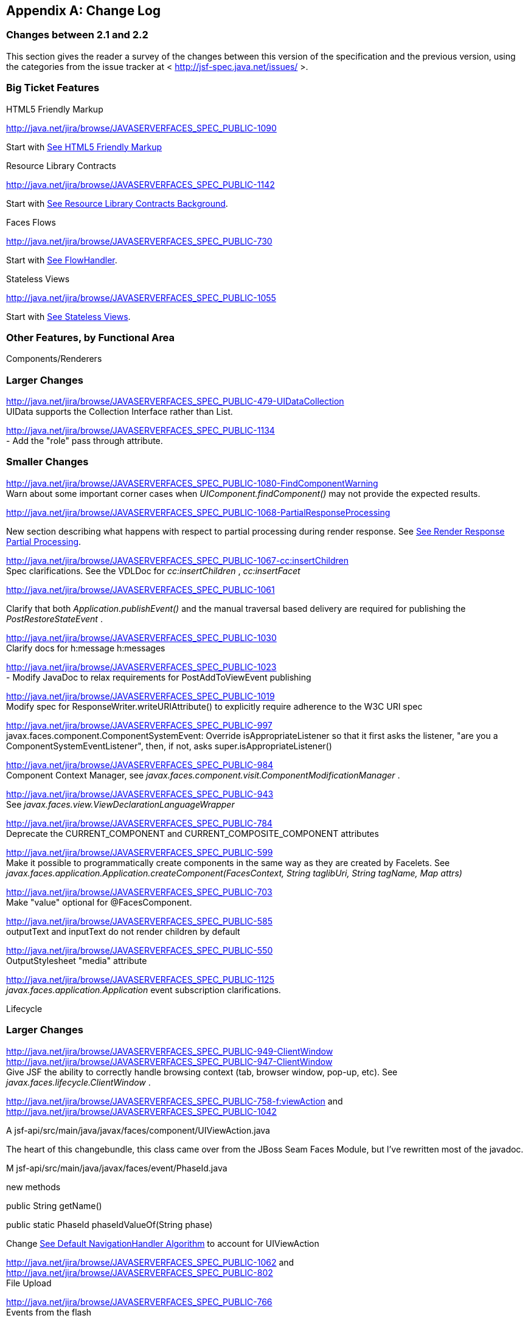 [appendix]
== Change Log

=== Changes between 2.1 and 2.2

This section gives the reader a survey of the
changes between this version of the specification and the previous
version, using the categories from the issue tracker at <
http://jsf-spec.java.net/issues/ >.

=== Big Ticket Features

HTML5 Friendly Markup

http://java.net/jira/browse/JAVASERVERFACES_SPEC_PUBLIC-1090

{empty}Start with
link:JSF.html#a5581[See HTML5 Friendly Markup]

Resource Library Contracts

http://java.net/jira/browse/JAVASERVERFACES_SPEC_PUBLIC-1142

Start with link:JSF.html#a5526[See
Resource Library Contracts Background].

Faces Flows

http://java.net/jira/browse/JAVASERVERFACES_SPEC_PUBLIC-730

Start with link:JSF.html#a3840[See
FlowHandler].

Stateless Views

http://java.net/jira/browse/JAVASERVERFACES_SPEC_PUBLIC-1055

Start with link:JSF.html#a4126[See
Stateless Views].

=== Other Features, by Functional Area

Components/Renderers

=== Larger Changes

http://java.net/jira/browse/JAVASERVERFACES_SPEC_PUBLIC-479-UIDataCollection +
UIData supports the Collection Interface rather than List.

http://java.net/jira/browse/JAVASERVERFACES_SPEC_PUBLIC-1134 +
- Add the "role" pass through attribute.

=== Smaller Changes

http://java.net/jira/browse/JAVASERVERFACES_SPEC_PUBLIC-1080-FindComponentWarning +
Warn about some important corner cases when
_UIComponent.findComponent()_ may not provide the expected results.

http://java.net/jira/browse/JAVASERVERFACES_SPEC_PUBLIC-1068-PartialResponseProcessing

New section describing what happens with
respect to partial processing during render response. See
link:JSF.html#a480[See Render Response Partial Processing].

http://java.net/jira/browse/JAVASERVERFACES_SPEC_PUBLIC-1067-cc:insertChildren +
Spec clarifications. See the VDLDoc for _cc:insertChildren_ ,
_cc:insertFacet_

http://java.net/jira/browse/JAVASERVERFACES_SPEC_PUBLIC-1061

Clarify that both
_Application.publishEvent()_ and the manual traversal based delivery are
required for publishing the _PostRestoreStateEvent_ .

http://java.net/jira/browse/JAVASERVERFACES_SPEC_PUBLIC-1030 +
Clarify docs for h:message h:messages

http://java.net/jira/browse/JAVASERVERFACES_SPEC_PUBLIC-1023 +
- Modify JavaDoc to relax requirements for PostAddToViewEvent publishing

http://java.net/jira/browse/JAVASERVERFACES_SPEC_PUBLIC-1019 +
Modify spec for ResponseWriter.writeURIAttribute() to explicitly require
adherence to the W3C URI spec

http://java.net/jira/browse/JAVASERVERFACES_SPEC_PUBLIC-997 +
javax.faces.component.ComponentSystemEvent: Override
isAppropriateListener so that it first asks the listener, "are you a
ComponentSystemEventListener", then, if not, asks
super.isAppropriateListener()

http://java.net/jira/browse/JAVASERVERFACES_SPEC_PUBLIC-984 +
Component Context Manager, see
_javax.faces.component.visit.ComponentModificationManager_ .

http://java.net/jira/browse/JAVASERVERFACES_SPEC_PUBLIC-943 +
See _javax.faces.view.ViewDeclarationLanguageWrapper_

http://java.net/jira/browse/JAVASERVERFACES_SPEC_PUBLIC-784 +
Deprecate the CURRENT_COMPONENT and CURRENT_COMPOSITE_COMPONENT
attributes

http://java.net/jira/browse/JAVASERVERFACES_SPEC_PUBLIC-599 +
Make it possible to programmatically create components in the same way
as they are created by Facelets. See
_javax.faces.application.Application.createComponent(FacesContext,
String taglibUri, String tagName, Map attrs)_

http://java.net/jira/browse/JAVASERVERFACES_SPEC_PUBLIC-703 +
Make "value" optional for @FacesComponent.

http://java.net/jira/browse/JAVASERVERFACES_SPEC_PUBLIC-585 +
outputText and inputText do not render children by default

http://java.net/jira/browse/JAVASERVERFACES_SPEC_PUBLIC-550 +
OutputStylesheet "media" attribute

http://java.net/jira/browse/JAVASERVERFACES_SPEC_PUBLIC-1125 +
_javax.faces.application.Application_ event subscription clarifications.

Lifecycle

=== Larger Changes

http://java.net/jira/browse/JAVASERVERFACES_SPEC_PUBLIC-949-ClientWindow +
http://java.net/jira/browse/JAVASERVERFACES_SPEC_PUBLIC-947-ClientWindow +
Give JSF the ability to correctly handle browsing context (tab, browser
window, pop-up, etc). See _javax.faces.lifecycle.ClientWindow_ .

http://java.net/jira/browse/JAVASERVERFACES_SPEC_PUBLIC-758-f:viewAction
and +
http://java.net/jira/browse/JAVASERVERFACES_SPEC_PUBLIC-1042

A
jsf-api/src/main/java/javax/faces/component/UIViewAction.java

The heart of this changebundle, this class
came over from the JBoss Seam Faces Module, but I've rewritten most of
the javadoc.

M
jsf-api/src/main/java/javax/faces/event/PhaseId.java

new methods

public String getName()

public static PhaseId phaseIdValueOf(String
phase)

Change link:JSF.html#a3571[See
Default NavigationHandler Algorithm] to account for UIViewAction

http://java.net/jira/browse/JAVASERVERFACES_SPEC_PUBLIC-1062
and http://java.net/jira/browse/JAVASERVERFACES_SPEC_PUBLIC-802 +
File Upload

http://java.net/jira/browse/JAVASERVERFACES_SPEC_PUBLIC-766 +
Events from the flash

http://java.net/jira/browse/JAVASERVERFACES_SPEC_PUBLIC-1050 +
Add support for delay value in options for Ajax requests

=== Smaller Changes

http://java.net/jira/browse/JAVASERVERFACES_SPEC_PUBLIC-1129 +
In validate(), clarify that setSubmittedValue() null must be called if
validation succeeds.

http://java.net/jira/browse/JAVASERVERFACES_SPEC_PUBLIC-1071

Add FlashFactory. See
link:JSF.html#a6336[See Delegating Implementation Support].

http://java.net/jira/browse/JAVASERVERFACES_SPEC_PUBLIC-1065

{empty}When calculating the locale for the
resource library prefix, if there is a UIViewRoot, use its locale first,
otherwise, just use the Applications’s ViewHandler’s calculateLocale()
method. See link:JSF.html#a836[See Libraries of Localized and
Versioned Resources]

http://java.net/jira/browse/JAVASERVERFACES_SPEC_PUBLIC-1039 +
In ApplicationWrapper, mark things as deprecated

http://java.net/jira/browse/JAVASERVERFACES_SPEC_PUBLIC-1028 +
Deprecate StateManager, point to StateManagementStrategy. In
StateManagementStrategy, require the use of the visit API to perform the
saving.

http://java.net/jira/browse/JAVASERVERFACES_SPEC_PUBLIC-993 +
Wrapper for ActionListener

Tweak circumstances for skipping intervening
lifecycle phases in the case of view metadata
http://java.net/jira/browse/JAVASERVERFACES_SPEC_PUBLIC-762

Section 2.2.1. Now has this text.

Otherwise, call getViewMetadata() on the
ViewDeclarationLanguage instance. If the result is non-null, call
createMetadataView() on the ViewMetadata instance. Call
ViewMetadata.getViewParameters(). If the result is a non-empty
Collection, do not call facesContext.renderResponse(). If the result is
an empty collection, try to obtain the metadata facet of the UIViewRoot
by asking the UIViewRoot for the facet named
UIViewRoot.METADATA_FACET_NAME. This facet must exist. If the facet has
no children, call facesContext.renderResponse(). Otherwise, none of the
previous steps have yielded the discovery any of metadata, so call
facesContext.renderResponse().

http://java.net/jira/browse/JAVASERVERFACES_SPEC_PUBLIC-566 +
UIOutput.getValue() value returns.

http://java.net/jira/browse/JAVASERVERFACES_SPEC_PUBLIC-220

In web-partialresponse_2_2.xsd, require that
the <partial-response> element has an “id” attribute whose value is the
return from _UIViewRoot.getContainerClientId()_ .



Platform Integration

http://java.net/jira/browse/JAVASERVERFACES_SPEC_PUBLIC-763

Change link:JSF.html#a2536[See
Managed Bean Annotations] to account for new injectability requirements.

http://java.net/jira/browse/JAVASERVERFACES_SPEC_PUBLIC-976 +
In Javadoc for “Faces Managed Bean Annotation Specification For
Containers Conforming to Servlet 2.5 and Beyond”, indicate that
_javax.faces.bean_ will be deprecated in the next version.

http://java.net/jira/browse/JAVASERVERFACES_SPEC_PUBLIC-1087 +
Introduce CDI based @ViewScoped annotation.

Facelets/VDL

=== Larger Changes

http://java.net/jira/browse/JAVASERVERFACES_SPEC_PUBLIC-1001 +
Allow cc and non-cc components in one taglib

A jsf-api/doc/web-facelettaglibrary_2_2.xsd

First change to the facelet taglib schema in
2.2: introduce the ability to declare a resource which will be the
composite component for a tag. Now, before you get all excited about
what conventions we can use to make this easier, let me stop you right
there. Here is a summary of the ease of use story regarding taglib
files.

The 80/20 rule says we should make taglib
files optional most of the time. Here are the 80% cases.

Employs the cc naming convention
http://java.sun.com/jsf/composite/<libraryName>

The user employs a java component has a
@FacesComponent on it that declares the necessary metadata.
JAVASERVERFACES_SPEC_PUBLIC-594

Here are some of the cases where you must
have a taglib file, the 20% cases.

If you want to employ a cc with a namespace
other than http://java.sun.com/jsf/composite/<libraryName> you need to
have a taglib file that declares <composite-library-name>. Currently you
must not detlare any <tag> elements in such a taglib file. All the tags
in such a library must come from the same resource library.

If the user is not employs a java component
but is not using @FacesComponent.

This patch introduces the following syntax.

<?xml version="1.0" encoding="UTF-8"?> +
<facelet-taglib xmlns="http://java.sun.com/xml/ns/javaee" +
xmlns:xsi="http://www.w3.org/2001/XMLSchema-instance" +
xsi:schemaLocation="http://java.sun.com/xml/ns/javaee +
http://java.sun.com/xml/ns/javaee/web-facelettaglibary_2_2.xsd" +
version="2.2"> +
<namespace>test</namespace> +
<tag> +
<tag-name>layout</tag-name> +
<resource-id>myCC/whatever.xhtml</resource-id> +
</tag> +
</facelet-taglib>

Where _<resource-id>_ is a valid resource
identifier as specified in section 2.6.1.3.

http://java.net/jira/browse/JAVASERVERFACES_SPEC_PUBLIC-548

Require additional check to handle the case
where, in one resource library, there are both localized and
non-localized resources. See link:JSF.html#a836[See Libraries
of Localized and Versioned Resources].

=== Smaller Changes

http://java.net/jira/browse/JAVASERVERFACES_SPEC_PUBLIC-1038

Declare an annotation corresponding to the
_javax.faces.FACELETS_RESOURCE_RESOLVER_ application configuration
parameter. See link:JSF.html#a6598[See Requirements for scanning
of classes for annotations] and link:JSF.html#a6088[See
Application Configuration Parameters].

http://java.net/jira/browse/JAVASERVERFACES_SPEC_PUBLIC-1082

Account for DOCTYPE discrepancy between
server side representation of Facelet VDL files, which are proper XHTML,
and processed files which are sent to the client, which now, by default,
are HTML5 HTML syntax files. See link:JSF.html#a7061[See The
facelets-processing element].

Fix incorrect VDLDoc
http://java.net/jira/browse/JAVASERVERFACES_SPEC_PUBLIC-967
f:selectItems itemValue description incorrect.

http://java.net/jira/browse/JAVASERVERFACES_SPEC_PUBLIC-922 +
Remove maxlength from f:viewParam

http://java.net/jira/browse/JAVASERVERFACES_SPEC_PUBLIC-998 +
Document that ui:fragment should not be bound to a bean with wider than
request scope, document that the type of the property must extend from
UIComponent.

http://java.net/jira/browse/JAVASERVERFACES_SPEC_PUBLIC-999 +
Changes to "template" attribute requiredness for ui:decorate and
ui:composition

http://java.net/jira/browse/JAVASERVERFACES_SPEC_PUBLIC-901 +
Deprecate “targets” concept.

http://java.net/jira/browse/JAVASERVERFACES_SPEC_PUBLIC-1088 +
add short-name to schema.

http://java.net/jira/browse/JAVASERVERFACES_SPEC_PUBLIC-746 +
Missing _method-signature_ element in taglib xsd.

Spec Clarifications

http://java.net/jira/browse/JAVASERVERFACES_SPEC_PUBLIC-1136 +
In _ExternalContext.dispatch()_ , clarify what is to be done if
_getRequestDispatcher()_ returns _null_ .

http://java.net/jira/browse/JAVASERVERFACES_SPEC_PUBLIC-1132 +
Replace literal strings with symbolic constants where possible.

http://java.net/jira/browse/JAVASERVERFACES_SPEC_PUBLIC-1127 +
State Saving Serializability concerns.

http://java.net/jira/browse/JAVASERVERFACES_SPEC_PUBLIC-1114 +
_javax.faces.view.facelets.Facelet.apply()_ spec version reference
error.

http://java.net/jira/browse/JAVASERVERFACES_SPEC_PUBLIC-1100
http://java.net/jira/browse/JAVASERVERFACES_SPEC_PUBLIC-1097 +
HTML5 id attribute sensitivity

http://java.net/jira/browse/JAVASERVERFACES_SPEC_PUBLIC-1064

In link:JSF.html#a7061[See The
facelets-processing element], clarify that in XML and JSPX modes, only
the CDATA section start and end tags, not the entire CDATA section and
contents, should be consumed.

http://java.net/jira/browse/JAVASERVERFACES_SPEC_PUBLIC-1063 +
_javax.faces.component.UIViewParameter.getSubmittedValue()_ return
value.

http://java.net/jira/browse/JAVASERVERFACES_SPEC_PUBLIC-1058 +
ui:repeat tag size attribute

http://java.net/jira/browse/JAVASERVERFACES_SPEC_PUBLIC-1036

In link:JSF.html#a911[See
ValueExpression properties], clarify which attributes are expression
enabled,

http://java.net/jira/browse/JAVASERVERFACES_SPEC_PUBLIC-1035

Change section
link:JSF.html#a3300[See FacesMessage]to clarify the meaning of
having _FacesMessage_ instances on the _FacesContext._

http://java.net/jira/browse/JAVASERVERFACES_SPEC_PUBLIC-1026 +
f:ajax event attribute is String (not VE)

http://java.net/jira/browse/JAVASERVERFACES_SPEC_PUBLIC-1014

12.1.3

The specification for the context-param that
declares the list of TagDecorator implementations to the runtime should
have always been javax.faces.FACELETS_DECORATORS. Prior to this
revision, the name of this context param was incorrectly specified as
javax.faces.DECORATORS. The reference implementation has always used the
correct name, however.

http://java.net/jira/browse/JAVASERVERFACES_SPEC_PUBLIC-1010 +
Check existing usages of the state saving method parameter to ensure
case insensitivity.

http://java.net/jira/browse/JAVASERVERFACES_SPEC_PUBLIC-1004

M usingFacesInWebapps.fm

- 12.1.3 Set default for
javax.faces.FACELETS_BUFFER_SIZE to be 1024.

http://java.net/jira/browse/JAVASERVERFACES_SPEC_PUBLIC-998 +
Additional clarification about binding attribute in VDLdocs

http://java.net/jira/browse/JAVASERVERFACES_SPEC_PUBLIC-915
http://java.net/jira/browse/JAVASERVERFACES_SPEC_PUBLIC-1015
Non-normative text about http methods and prefix mapping

http://java.net/jira/browse/JAVASERVERFACES-2740 +
In link:JSF.html#a923[See Component Bindings], clarify a corner
case regarding bean scope and component binding.

Resources

=== Larger Changes

http://java.net/jira/browse/JAVASERVERFACES_SPEC_PUBLIC-809 +
This commit introduces a cleaner contract for allowing views to be
loaded from the Filesystem (including inside of JAR files). All VDL
resources must be loaded using ResourceHandler.createViewResource().

=== Smaller Changes

http://java.net/jira/browse/JAVASERVERFACES_SPEC_PUBLIC-996

Enable configuring the web app resources
directory. See link:JSF.html#a6088[See Application Configuration
Parameters].

http://java.net/jira/browse/JAVASERVERFACES_SPEC_PUBLIC-719 +
Method to map a viewId to a resourcePath

{empty}http://java.net/jira/browse/JAVASERVERFACES_SPEC_PUBLIC-1130-SerializeServerState +
Modify link:JSF.html#a4135[See State Saving Alternatives and
Implications] to clarify there is no requirement to serialize server
state by default when state saving method is server. Introduce a context
parameter to this effect in link:JSF.html#a6088[See Application
Configuration Parameters]

Expression Language

http://java.net/jira/browse/JAVASERVERFACES_SPEC_PUBLIC-1092

Remove text from
MethodExpressionValueChangeListener and MethodExpressionActionListener
regarding wrapping any exception thrown by the invoked method being
wrapped in an AbortProcessingException. Such a requirement is incorrect
and should not have been introduced.

In section link:JSF.html#a3253[See
ExceptionHandler], add _AbortProcessingException_ , to the list of
exceptions that do not get to the _ExceptionHandler_ .

http://java.net/jira/browse/JAVASERVERFACES_SPEC_PUBLIC-1043 +
When publishing a ComponentSystemEvent, ensure the EL current component
is pushed correctly

http://java.net/jira/browse/JAVASERVERFACES_SPEC_PUBLIC-1164 +
If running in a container that supports EL 3.0, add the necessary
ELResolvers. See link:JSF.html#a2966[See Stream, StaticField,
Map, List, Array, and Bean ELResolvers].

Configuration and Bootstrapping

http://java.net/jira/browse/JAVASERVERFACES_SPEC_PUBLIC-533-ProgrammaticFacesConfig

Modify link:JSF.html#a6201[See
Application Startup Behavior] to account for requirement to call new API
when starting up.

Miscellaneous

http://java.net/jira/browse/JAVASERVERFACES_SPEC_PUBLIC-1169

New XML Namespace for XSD files introduced in
JSF 2.2, and also for facelet tag libraries.

The following XSD files are new for JSF 2.2,
and each will be in the XML namespace
_http://xmlns.jcp.org/xml/ns/javaee_ .

 _web-facelettaglibrary_2_2.xsd_

 _web-facesconfig_2_2.xsd_

 _web-partialresponse_2_2.xsd_

Facelet Tag Libraries will now respond to the
following URIs

[width="100%",cols="34%,33%,33%",options="header",]
|===
|Library |Old URI
|New URI
|Composite Components
|http://java.sun.com/jsf/composite a|
http://xmlns.jcp.org/jsf/composite



|Faces Core
|http://java.sun.com/jsf/core a|
http://xmlns.jcp.org/jsf/core



|HTML_BASIC
|http://java.sun.com/jsf/html a|
http://xmlns.jcp.org/jsf/html



|JSTL Core a|
http://java.sun.com/jsp/jstl/core



a|
http://xmlns.jcp.org/jsp/jstl/core



|JSTL Functions
|http://java.sun.com/jsp/jstl/functions a|
http://xmlns.jcp.org/jsp/jstl/functions



|Facelets Templating
|http://java.sun.com/jsf/facelets a|
http://xmlns.jcp.org/jsf/facelets



|Pass Through Attributes
|http://java.sun.com/jsf/passthrough a|
http://xmlns.jcp.org/jsf/passthrough



|Pass Through Elements
|http://java.sun.com/jsf a|
http://xmlns.jcp.org/jsf



|===

Developers are requested to use the values
from the New URI column, though both columns will work.

http://java.net/jira/browse/JAVASERVERFACES_SPEC_PUBLIC-997

M
jsf-api/src/main/java/javax/faces/event/ComponentSystemEvent.java

Override isAppropriateListener so that it
first asks the listener, "are you a ComponentSystemEventListener", then,
if not, asks super.isAppropriateListener()

M
jsf-api/src/main/java/javax/faces/event/SystemEvent.java

in isAppropriateListener(), document the
default implementation.

M
jsf-api/src/main/java/javax/faces/component/UIComponent.java

Make inner class
ComponentSystemEventListenerAdapter implement
ComponentSystemEventListener.

http://java.net/jira/browse/JAVASERVERFACES_SPEC_PUBLIC-917

javax.faces.application.ResourceWrapper:

 - getContentType()

 - getLibraryName()

 - getResourceName()

 - setContentType(String)

 - setLibraryName(String)

 - setResourceName(String)

 javax.faces.context.ExternalContextWrapper:

 - getSessionMaxInactiveInterval()

 - isSecure()

 - setSessionMaxInactiveInterval()


javax.faces.context.PartialViewContextWrapper

 - setPartialRequest(boolean)

12.1.3 add this text to the
javax.faces.STATE_SAVING_METHOD spec. When examining the value, the
runtime must ignore the case.

Add
ExternalContext.getApplicationContextPath()
http://java.net/jira/browse/JAVASERVERFACES_SPEC_PUBLIC-1012

http://java.net/jira/browse/JAVASERVERFACES_SPEC_PUBLIC-787 +
restore ViewScope before templates are processed with buildView()

7.6.2.6 typo in spec for renderView(). Should
be

Return immediately if calling isRendered() on
the argument UIViewRoot returns false.

Per Matt Benson, remove duplicate
descriptions of the cc and component implicit object from the getValue()
specification for the composite component ELResolver in section 5.6.2.1.

http://java.net/jira/browse/JAVASERVERFACES_SPEC_PUBLIC-869

Specify Cross Site Request Forgery
protection.

Add text in link:JSF.html#a404[See
Restore View] to describe how non-postback requests are inspected for
protection, if necessary.

Remove text for writeState() in
link:JSF.html#a4288[See ResponseStateManager], point to the
JavaDocs.

Add View Protection methods to
link:JSF.html#a3874[See Overview] for ViewHandler.

Introduce subsections to
link:JSF.html#a3910[See Default ViewHandler Implementation] that
group the methods by their purpose. Add a new section
link:JSF.html#a3997[See ViewHandler Methods that relate to View
Protection], which points to the javadocs. In
link:JSF.html#a3955[See ViewHandler Methods Relating to
Navigation], in the spec for _getActionUrl()_ , specify how view
protection is affected.

{empty}Remove tables in section
link:JSF.html#a6598[See Requirements for scanning of classes for
annotations]

The Javadoc tool lists annotations in a
separate section, making the tables that list JSF related annotations
redundant.

.

http://java.net/jira/browse/JAVASERVERFACES_SPEC_PUBLIC-1082-DoctypeElement

Add new section
link:JSF.html#a5635[See DOCTYPE and XML Declaration].

http://java.net/jira/browse/JAVASERVERFACES_SPEC_PUBLIC-1141-SlashInResourceNames

In link:JSF.html#a758[See Resource
Identifiers], declare that resourceName and resourceVersion, in addition
to the already listed other segments, are subject to the same
constraints.

http://java.net/jira/browse/JAVASERVERFACES_SPEC_PUBLIC-1129-ResetValues

In link:JSF.html#a480[See Render
Response Partial Processing], require calling _UIViewRoot.resetValues()_
if necessary.

=== Backward Compatibility with Previous Versions

Faces 2.2 is backwards compatible with Faces
2.1 and 2.0. This means that a web-application that was developed to run
with Faces 2.1 or 2.0 won’t require any modification when run with Faces
2.2 except in the cases described in the following section.

=== Breakages in Backward Compatibility

http://java.net/jira/browse/JAVASERVERFACES_SPEC_PUBLIC-1092

Due to an error in previous versions of the
specification, exceptions were silently being swallowed that now will
bubble up to the exception handler. Code that was relying on this
incorrect behavior may need to be modified to account for fixing this
problem.

http://java.net/jira/browse/JAVASERVERFACES_SPEC_PUBLIC-745

5.6.2.2 Table 5-11. Make the following
changes to the spec for Composite Component Attribute ELResoler

Modify getType() according to new
specification language.

Require the implementation of containsKey()
on the Map.

containsKey(): If the attributes map contains
the key, return true. Otherwise, if a default value has been declared
for the attribute, return true. Otherwise, return false.

{empty}link:JSF.html#a1671[See
Composite Component Metadata]

New text dealing with <cc:attribute>

Any additional attributes on
_<composite:attribute/ >_ are exposed as attributes accessible from the
_getValue()_ and _attributeNames()_ methods on _PropertyDescriptor_ .
The return type from getValue() must be a _ValueExpression_ with the
exception of the _getValue(“type”)_ . The return type from
_getValue(“type”)_ must be _Class_ . If the value specified for the
_type_ attribute of _<cc:attribute/>_ cannot be converted to an actual
_Class_ , a _TagAttributeException_ must be thrown, including the _Tag_
and _TagAttribute_ instances in the constructor.

Yes, this is a backwards incompatible change,
but because the usecase is so specific, and the performance benefit so
substantial, it was judged to be worth the cost.




=== Changes between 2.1 and 2.2

This section gives the reader a survey of the
changes between this version of the specification and the previous
version, using the categories from the issue tracker at <
http://jsf-spec.java.net/issues/ >.

=== Big Ticket Features

HTML5 Friendly Markup

http://java.net/jira/browse/JAVASERVERFACES_SPEC_PUBLIC-1090

{empty}Start with
link:JSF.html#a5581[See HTML5 Friendly Markup]

Resource Library Contracts

http://java.net/jira/browse/JAVASERVERFACES_SPEC_PUBLIC-1142

Start with link:JSF.html#a5526[See
Resource Library Contracts Background].

Faces Flows

http://java.net/jira/browse/JAVASERVERFACES_SPEC_PUBLIC-730

Start with link:JSF.html#a3840[See
FlowHandler].

Stateless Views

http://java.net/jira/browse/JAVASERVERFACES_SPEC_PUBLIC-1055

Start with link:JSF.html#a4126[See
Stateless Views].

=== Other Features, by Functional Area

Components/Renderers

=== Larger Changes

http://java.net/jira/browse/JAVASERVERFACES_SPEC_PUBLIC-479-UIDataCollection +
UIData supports the Collection Interface rather than List.

http://java.net/jira/browse/JAVASERVERFACES_SPEC_PUBLIC-1134 +
- Add the "role" pass through attribute.

=== Smaller Changes

http://java.net/jira/browse/JAVASERVERFACES_SPEC_PUBLIC-1080-FindComponentWarning +
Warn about some important corner cases when
_UIComponent.findComponent()_ may not provide the expected results.

http://java.net/jira/browse/JAVASERVERFACES_SPEC_PUBLIC-1068-PartialResponseProcessing

New section describing what happens with
respect to partial processing during render response. See
link:JSF.html#a480[See Render Response Partial Processing].

http://java.net/jira/browse/JAVASERVERFACES_SPEC_PUBLIC-1067-cc:insertChildren +
Spec clarifications. See the VDLDoc for _cc:insertChildren_ ,
_cc:insertFacet_

http://java.net/jira/browse/JAVASERVERFACES_SPEC_PUBLIC-1061

Clarify that both
_Application.publishEvent()_ and the manual traversal based delivery are
required for publishing the _PostRestoreStateEvent_ .

http://java.net/jira/browse/JAVASERVERFACES_SPEC_PUBLIC-1030 +
Clarify docs for h:message h:messages

http://java.net/jira/browse/JAVASERVERFACES_SPEC_PUBLIC-1023 +
- Modify JavaDoc to relax requirements for PostAddToViewEvent publishing

http://java.net/jira/browse/JAVASERVERFACES_SPEC_PUBLIC-1019 +
Modify spec for ResponseWriter.writeURIAttribute() to explicitly require
adherence to the W3C URI spec

http://java.net/jira/browse/JAVASERVERFACES_SPEC_PUBLIC-997 +
javax.faces.component.ComponentSystemEvent: Override
isAppropriateListener so that it first asks the listener, "are you a
ComponentSystemEventListener", then, if not, asks
super.isAppropriateListener()

http://java.net/jira/browse/JAVASERVERFACES_SPEC_PUBLIC-984 +
Component Context Manager, see
_javax.faces.component.visit.ComponentModificationManager_ .

http://java.net/jira/browse/JAVASERVERFACES_SPEC_PUBLIC-943 +
See _javax.faces.view.ViewDeclarationLanguageWrapper_

http://java.net/jira/browse/JAVASERVERFACES_SPEC_PUBLIC-784 +
Deprecate the CURRENT_COMPONENT and CURRENT_COMPOSITE_COMPONENT
attributes

http://java.net/jira/browse/JAVASERVERFACES_SPEC_PUBLIC-599 +
Make it possible to programmatically create components in the same way
as they are created by Facelets. See
_javax.faces.application.Application.createComponent(FacesContext,
String taglibUri, String tagName, Map attrs)_

http://java.net/jira/browse/JAVASERVERFACES_SPEC_PUBLIC-703 +
Make "value" optional for @FacesComponent.

http://java.net/jira/browse/JAVASERVERFACES_SPEC_PUBLIC-585 +
outputText and inputText do not render children by default

http://java.net/jira/browse/JAVASERVERFACES_SPEC_PUBLIC-550 +
OutputStylesheet "media" attribute

http://java.net/jira/browse/JAVASERVERFACES_SPEC_PUBLIC-1125 +
_javax.faces.application.Application_ event subscription clarifications.

Lifecycle

=== Larger Changes

http://java.net/jira/browse/JAVASERVERFACES_SPEC_PUBLIC-949-ClientWindow +
http://java.net/jira/browse/JAVASERVERFACES_SPEC_PUBLIC-947-ClientWindow +
Give JSF the ability to correctly handle browsing context (tab, browser
window, pop-up, etc). See _javax.faces.lifecycle.ClientWindow_ .

http://java.net/jira/browse/JAVASERVERFACES_SPEC_PUBLIC-758-f:viewAction
and +
http://java.net/jira/browse/JAVASERVERFACES_SPEC_PUBLIC-1042

A
jsf-api/src/main/java/javax/faces/component/UIViewAction.java

The heart of this changebundle, this class
came over from the JBoss Seam Faces Module, but I've rewritten most of
the javadoc.

M
jsf-api/src/main/java/javax/faces/event/PhaseId.java

new methods

public String getName()

public static PhaseId phaseIdValueOf(String
phase)

Change link:JSF.html#a3571[See
Default NavigationHandler Algorithm] to account for UIViewAction

http://java.net/jira/browse/JAVASERVERFACES_SPEC_PUBLIC-1062
and http://java.net/jira/browse/JAVASERVERFACES_SPEC_PUBLIC-802 +
File Upload

http://java.net/jira/browse/JAVASERVERFACES_SPEC_PUBLIC-766 +
Events from the flash

http://java.net/jira/browse/JAVASERVERFACES_SPEC_PUBLIC-1050 +
Add support for delay value in options for Ajax requests

=== Smaller Changes

http://java.net/jira/browse/JAVASERVERFACES_SPEC_PUBLIC-1129 +
In validate(), clarify that setSubmittedValue() null must be called if
validation succeeds.

http://java.net/jira/browse/JAVASERVERFACES_SPEC_PUBLIC-1071

Add FlashFactory. See
link:JSF.html#a6336[See Delegating Implementation Support].

http://java.net/jira/browse/JAVASERVERFACES_SPEC_PUBLIC-1065

{empty}When calculating the locale for the
resource library prefix, if there is a UIViewRoot, use its locale first,
otherwise, just use the Applications’s ViewHandler’s calculateLocale()
method. See link:JSF.html#a836[See Libraries of Localized and
Versioned Resources]

http://java.net/jira/browse/JAVASERVERFACES_SPEC_PUBLIC-1039 +
In ApplicationWrapper, mark things as deprecated

http://java.net/jira/browse/JAVASERVERFACES_SPEC_PUBLIC-1028 +
Deprecate StateManager, point to StateManagementStrategy. In
StateManagementStrategy, require the use of the visit API to perform the
saving.

http://java.net/jira/browse/JAVASERVERFACES_SPEC_PUBLIC-993 +
Wrapper for ActionListener

Tweak circumstances for skipping intervening
lifecycle phases in the case of view metadata
http://java.net/jira/browse/JAVASERVERFACES_SPEC_PUBLIC-762

Section 2.2.1. Now has this text.

Otherwise, call getViewMetadata() on the
ViewDeclarationLanguage instance. If the result is non-null, call
createMetadataView() on the ViewMetadata instance. Call
ViewMetadata.getViewParameters(). If the result is a non-empty
Collection, do not call facesContext.renderResponse(). If the result is
an empty collection, try to obtain the metadata facet of the UIViewRoot
by asking the UIViewRoot for the facet named
UIViewRoot.METADATA_FACET_NAME. This facet must exist. If the facet has
no children, call facesContext.renderResponse(). Otherwise, none of the
previous steps have yielded the discovery any of metadata, so call
facesContext.renderResponse().

http://java.net/jira/browse/JAVASERVERFACES_SPEC_PUBLIC-566 +
UIOutput.getValue() value returns.

http://java.net/jira/browse/JAVASERVERFACES_SPEC_PUBLIC-220

In web-partialresponse_2_2.xsd, require that
the <partial-response> element has an “id” attribute whose value is the
return from _UIViewRoot.getContainerClientId()_ .



Platform Integration

http://java.net/jira/browse/JAVASERVERFACES_SPEC_PUBLIC-763

Change link:JSF.html#a2536[See
Managed Bean Annotations] to account for new injectability requirements.

http://java.net/jira/browse/JAVASERVERFACES_SPEC_PUBLIC-976 +
In Javadoc for “Faces Managed Bean Annotation Specification For
Containers Conforming to Servlet 2.5 and Beyond”, indicate that
_javax.faces.bean_ will be deprecated in the next version.

http://java.net/jira/browse/JAVASERVERFACES_SPEC_PUBLIC-1087 +
Introduce CDI based @ViewScoped annotation.

Facelets/VDL

=== Larger Changes

http://java.net/jira/browse/JAVASERVERFACES_SPEC_PUBLIC-1001 +
Allow cc and non-cc components in one taglib

A jsf-api/doc/web-facelettaglibrary_2_2.xsd

First change to the facelet taglib schema in
2.2: introduce the ability to declare a resource which will be the
composite component for a tag. Now, before you get all excited about
what conventions we can use to make this easier, let me stop you right
there. Here is a summary of the ease of use story regarding taglib
files.

The 80/20 rule says we should make taglib
files optional most of the time. Here are the 80% cases.

Employs the cc naming convention
http://java.sun.com/jsf/composite/<libraryName>

The user employs a java component has a
@FacesComponent on it that declares the necessary metadata.
JAVASERVERFACES_SPEC_PUBLIC-594

Here are some of the cases where you must
have a taglib file, the 20% cases.

If you want to employ a cc with a namespace
other than http://java.sun.com/jsf/composite/<libraryName> you need to
have a taglib file that declares <composite-library-name>. Currently you
must not detlare any <tag> elements in such a taglib file. All the tags
in such a library must come from the same resource library.

If the user is not employs a java component
but is not using @FacesComponent.

This patch introduces the following syntax.

<?xml version="1.0" encoding="UTF-8"?> +
<facelet-taglib xmlns="http://java.sun.com/xml/ns/javaee" +
xmlns:xsi="http://www.w3.org/2001/XMLSchema-instance" +
xsi:schemaLocation="http://java.sun.com/xml/ns/javaee +
http://java.sun.com/xml/ns/javaee/web-facelettaglibary_2_2.xsd" +
version="2.2"> +
<namespace>test</namespace> +
<tag> +
<tag-name>layout</tag-name> +
<resource-id>myCC/whatever.xhtml</resource-id> +
</tag> +
</facelet-taglib>

Where _<resource-id>_ is a valid resource
identifier as specified in section 2.6.1.3.

http://java.net/jira/browse/JAVASERVERFACES_SPEC_PUBLIC-548

Require additional check to handle the case
where, in one resource library, there are both localized and
non-localized resources. See link:JSF.html#a836[See Libraries
of Localized and Versioned Resources].

=== Smaller Changes

http://java.net/jira/browse/JAVASERVERFACES_SPEC_PUBLIC-1038

Declare an annotation corresponding to the
_javax.faces.FACELETS_RESOURCE_RESOLVER_ application configuration
parameter. See link:JSF.html#a6598[See Requirements for scanning
of classes for annotations] and link:JSF.html#a6088[See
Application Configuration Parameters].

http://java.net/jira/browse/JAVASERVERFACES_SPEC_PUBLIC-1082

Account for DOCTYPE discrepancy between
server side representation of Facelet VDL files, which are proper XHTML,
and processed files which are sent to the client, which now, by default,
are HTML5 HTML syntax files. See link:JSF.html#a7061[See The
facelets-processing element].

Fix incorrect VDLDoc
http://java.net/jira/browse/JAVASERVERFACES_SPEC_PUBLIC-967
f:selectItems itemValue description incorrect.

http://java.net/jira/browse/JAVASERVERFACES_SPEC_PUBLIC-922 +
Remove maxlength from f:viewParam

http://java.net/jira/browse/JAVASERVERFACES_SPEC_PUBLIC-998 +
Document that ui:fragment should not be bound to a bean with wider than
request scope, document that the type of the property must extend from
UIComponent.

http://java.net/jira/browse/JAVASERVERFACES_SPEC_PUBLIC-999 +
Changes to "template" attribute requiredness for ui:decorate and
ui:composition

http://java.net/jira/browse/JAVASERVERFACES_SPEC_PUBLIC-901 +
Deprecate “targets” concept.

http://java.net/jira/browse/JAVASERVERFACES_SPEC_PUBLIC-1088 +
add short-name to schema.

http://java.net/jira/browse/JAVASERVERFACES_SPEC_PUBLIC-746 +
Missing _method-signature_ element in taglib xsd.

Spec Clarifications

http://java.net/jira/browse/JAVASERVERFACES_SPEC_PUBLIC-1136 +
In _ExternalContext.dispatch()_ , clarify what is to be done if
_getRequestDispatcher()_ returns _null_ .

http://java.net/jira/browse/JAVASERVERFACES_SPEC_PUBLIC-1132 +
Replace literal strings with symbolic constants where possible.

http://java.net/jira/browse/JAVASERVERFACES_SPEC_PUBLIC-1127 +
State Saving Serializability concerns.

http://java.net/jira/browse/JAVASERVERFACES_SPEC_PUBLIC-1114 +
_javax.faces.view.facelets.Facelet.apply()_ spec version reference
error.

http://java.net/jira/browse/JAVASERVERFACES_SPEC_PUBLIC-1100
http://java.net/jira/browse/JAVASERVERFACES_SPEC_PUBLIC-1097 +
HTML5 id attribute sensitivity

http://java.net/jira/browse/JAVASERVERFACES_SPEC_PUBLIC-1064

In link:JSF.html#a7061[See The
facelets-processing element], clarify that in XML and JSPX modes, only
the CDATA section start and end tags, not the entire CDATA section and
contents, should be consumed.

http://java.net/jira/browse/JAVASERVERFACES_SPEC_PUBLIC-1063 +
_javax.faces.component.UIViewParameter.getSubmittedValue()_ return
value.

http://java.net/jira/browse/JAVASERVERFACES_SPEC_PUBLIC-1058 +
ui:repeat tag size attribute

http://java.net/jira/browse/JAVASERVERFACES_SPEC_PUBLIC-1036

In link:JSF.html#a911[See
ValueExpression properties], clarify which attributes are expression
enabled,

http://java.net/jira/browse/JAVASERVERFACES_SPEC_PUBLIC-1035

Change section
link:JSF.html#a3300[See FacesMessage]to clarify the meaning of
having _FacesMessage_ instances on the _FacesContext._

http://java.net/jira/browse/JAVASERVERFACES_SPEC_PUBLIC-1026 +
f:ajax event attribute is String (not VE)

http://java.net/jira/browse/JAVASERVERFACES_SPEC_PUBLIC-1014

12.1.3

The specification for the context-param that
declares the list of TagDecorator implementations to the runtime should
have always been javax.faces.FACELETS_DECORATORS. Prior to this
revision, the name of this context param was incorrectly specified as
javax.faces.DECORATORS. The reference implementation has always used the
correct name, however.

http://java.net/jira/browse/JAVASERVERFACES_SPEC_PUBLIC-1010 +
Check existing usages of the state saving method parameter to ensure
case insensitivity.

http://java.net/jira/browse/JAVASERVERFACES_SPEC_PUBLIC-1004

M usingFacesInWebapps.fm

- 12.1.3 Set default for
javax.faces.FACELETS_BUFFER_SIZE to be 1024.

http://java.net/jira/browse/JAVASERVERFACES_SPEC_PUBLIC-998 +
Additional clarification about binding attribute in VDLdocs

http://java.net/jira/browse/JAVASERVERFACES_SPEC_PUBLIC-915
http://java.net/jira/browse/JAVASERVERFACES_SPEC_PUBLIC-1015
Non-normative text about http methods and prefix mapping

http://java.net/jira/browse/JAVASERVERFACES-2740 +
In link:JSF.html#a923[See Component Bindings], clarify a corner
case regarding bean scope and component binding.

Resources

=== Larger Changes

http://java.net/jira/browse/JAVASERVERFACES_SPEC_PUBLIC-809 +
This commit introduces a cleaner contract for allowing views to be
loaded from the Filesystem (including inside of JAR files). All VDL
resources must be loaded using ResourceHandler.createViewResource().

=== Smaller Changes

http://java.net/jira/browse/JAVASERVERFACES_SPEC_PUBLIC-996

Enable configuring the web app resources
directory. See link:JSF.html#a6088[See Application Configuration
Parameters].

http://java.net/jira/browse/JAVASERVERFACES_SPEC_PUBLIC-719 +
Method to map a viewId to a resourcePath

{empty}http://java.net/jira/browse/JAVASERVERFACES_SPEC_PUBLIC-1130-SerializeServerState +
Modify link:JSF.html#a4135[See State Saving Alternatives and
Implications] to clarify there is no requirement to serialize server
state by default when state saving method is server. Introduce a context
parameter to this effect in link:JSF.html#a6088[See Application
Configuration Parameters]

Expression Language

http://java.net/jira/browse/JAVASERVERFACES_SPEC_PUBLIC-1092

Remove text from
MethodExpressionValueChangeListener and MethodExpressionActionListener
regarding wrapping any exception thrown by the invoked method being
wrapped in an AbortProcessingException. Such a requirement is incorrect
and should not have been introduced.

In section link:JSF.html#a3253[See
ExceptionHandler], add _AbortProcessingException_ , to the list of
exceptions that do not get to the _ExceptionHandler_ .

http://java.net/jira/browse/JAVASERVERFACES_SPEC_PUBLIC-1043 +
When publishing a ComponentSystemEvent, ensure the EL current component
is pushed correctly

http://java.net/jira/browse/JAVASERVERFACES_SPEC_PUBLIC-1164 +
If running in a container that supports EL 3.0, add the necessary
ELResolvers. See link:JSF.html#a2966[See Stream, StaticField,
Map, List, Array, and Bean ELResolvers].

Configuration and Bootstrapping

http://java.net/jira/browse/JAVASERVERFACES_SPEC_PUBLIC-533-ProgrammaticFacesConfig

Modify link:JSF.html#a6201[See
Application Startup Behavior] to account for requirement to call new API
when starting up.

Miscellaneous

http://java.net/jira/browse/JAVASERVERFACES_SPEC_PUBLIC-1169

New XML Namespace for XSD files introduced in
JSF 2.2, and also for facelet tag libraries.

The following XSD files are new for JSF 2.2,
and each will be in the XML namespace
_http://xmlns.jcp.org/xml/ns/javaee_ .

 _web-facelettaglibrary_2_2.xsd_

 _web-facesconfig_2_2.xsd_

 _web-partialresponse_2_2.xsd_

Facelet Tag Libraries will now respond to the
following URIs

[width="100%",cols="34%,33%,33%",options="header",]
|===
|Library |Old URI
|New URI
|Composite Components
|http://java.sun.com/jsf/composite a|
http://xmlns.jcp.org/jsf/composite



|Faces Core
|http://java.sun.com/jsf/core a|
http://xmlns.jcp.org/jsf/core



|HTML_BASIC
|http://java.sun.com/jsf/html a|
http://xmlns.jcp.org/jsf/html



|JSTL Core a|
http://java.sun.com/jsp/jstl/core



a|
http://xmlns.jcp.org/jsp/jstl/core



|JSTL Functions
|http://java.sun.com/jsp/jstl/functions a|
http://xmlns.jcp.org/jsp/jstl/functions



|Facelets Templating
|http://java.sun.com/jsf/facelets a|
http://xmlns.jcp.org/jsf/facelets



|Pass Through Attributes
|http://java.sun.com/jsf/passthrough a|
http://xmlns.jcp.org/jsf/passthrough



|Pass Through Elements
|http://java.sun.com/jsf a|
http://xmlns.jcp.org/jsf



|===

Developers are requested to use the values
from the New URI column, though both columns will work.

http://java.net/jira/browse/JAVASERVERFACES_SPEC_PUBLIC-997

M
jsf-api/src/main/java/javax/faces/event/ComponentSystemEvent.java

Override isAppropriateListener so that it
first asks the listener, "are you a ComponentSystemEventListener", then,
if not, asks super.isAppropriateListener()

M
jsf-api/src/main/java/javax/faces/event/SystemEvent.java

in isAppropriateListener(), document the
default implementation.

M
jsf-api/src/main/java/javax/faces/component/UIComponent.java

Make inner class
ComponentSystemEventListenerAdapter implement
ComponentSystemEventListener.

http://java.net/jira/browse/JAVASERVERFACES_SPEC_PUBLIC-917

javax.faces.application.ResourceWrapper:

 - getContentType()

 - getLibraryName()

 - getResourceName()

 - setContentType(String)

 - setLibraryName(String)

 - setResourceName(String)

 javax.faces.context.ExternalContextWrapper:

 - getSessionMaxInactiveInterval()

 - isSecure()

 - setSessionMaxInactiveInterval()


javax.faces.context.PartialViewContextWrapper

 - setPartialRequest(boolean)

12.1.3 add this text to the
javax.faces.STATE_SAVING_METHOD spec. When examining the value, the
runtime must ignore the case.

Add
ExternalContext.getApplicationContextPath()
http://java.net/jira/browse/JAVASERVERFACES_SPEC_PUBLIC-1012

http://java.net/jira/browse/JAVASERVERFACES_SPEC_PUBLIC-787 +
restore ViewScope before templates are processed with buildView()

7.6.2.6 typo in spec for renderView(). Should
be

Return immediately if calling isRendered() on
the argument UIViewRoot returns false.

Per Matt Benson, remove duplicate
descriptions of the cc and component implicit object from the getValue()
specification for the composite component ELResolver in section 5.6.2.1.

http://java.net/jira/browse/JAVASERVERFACES_SPEC_PUBLIC-869

Specify Cross Site Request Forgery
protection.

Add text in link:JSF.html#a404[See
Restore View] to describe how non-postback requests are inspected for
protection, if necessary.

Remove text for writeState() in
link:JSF.html#a4288[See ResponseStateManager], point to the
JavaDocs.

Add View Protection methods to
link:JSF.html#a3874[See Overview] for ViewHandler.

Introduce subsections to
link:JSF.html#a3910[See Default ViewHandler Implementation] that
group the methods by their purpose. Add a new section
link:JSF.html#a3997[See ViewHandler Methods that relate to View
Protection], which points to the javadocs. In
link:JSF.html#a3955[See ViewHandler Methods Relating to
Navigation], in the spec for _getActionUrl()_ , specify how view
protection is affected.

{empty}Remove tables in section
link:JSF.html#a6598[See Requirements for scanning of classes for
annotations]

The Javadoc tool lists annotations in a
separate section, making the tables that list JSF related annotations
redundant.

.

http://java.net/jira/browse/JAVASERVERFACES_SPEC_PUBLIC-1082-DoctypeElement

Add new section
link:JSF.html#a5635[See DOCTYPE and XML Declaration].

http://java.net/jira/browse/JAVASERVERFACES_SPEC_PUBLIC-1141-SlashInResourceNames

In link:JSF.html#a758[See Resource
Identifiers], declare that resourceName and resourceVersion, in addition
to the already listed other segments, are subject to the same
constraints.

http://java.net/jira/browse/JAVASERVERFACES_SPEC_PUBLIC-1129-ResetValues

In link:JSF.html#a480[See Render
Response Partial Processing], require calling _UIViewRoot.resetValues()_
if necessary.

=== Backward Compatibility with Previous Versions

Faces 2.2 is backwards compatible with Faces
2.1 and 2.0. This means that a web-application that was developed to run
with Faces 2.1 or 2.0 won’t require any modification when run with Faces
2.2 except in the cases described in the following section.

=== Breakages in Backward Compatibility

http://java.net/jira/browse/JAVASERVERFACES_SPEC_PUBLIC-1092

Due to an error in previous versions of the
specification, exceptions were silently being swallowed that now will
bubble up to the exception handler. Code that was relying on this
incorrect behavior may need to be modified to account for fixing this
problem.

http://java.net/jira/browse/JAVASERVERFACES_SPEC_PUBLIC-745

5.6.2.2 Table 5-11. Make the following
changes to the spec for Composite Component Attribute ELResoler

Modify getType() according to new
specification language.

Require the implementation of containsKey()
on the Map.

containsKey(): If the attributes map contains
the key, return true. Otherwise, if a default value has been declared
for the attribute, return true. Otherwise, return false.

{empty}link:JSF.html#a1671[See
Composite Component Metadata]

New text dealing with <cc:attribute>

Any additional attributes on
_<composite:attribute/ >_ are exposed as attributes accessible from the
_getValue()_ and _attributeNames()_ methods on _PropertyDescriptor_ .
The return type from getValue() must be a _ValueExpression_ with the
exception of the _getValue(“type”)_ . The return type from
_getValue(“type”)_ must be _Class_ . If the value specified for the
_type_ attribute of _<cc:attribute/>_ cannot be converted to an actual
_Class_ , a _TagAttributeException_ must be thrown, including the _Tag_
and _TagAttribute_ instances in the constructor.

Yes, this is a backwards incompatible change,
but because the usecase is so specific, and the performance benefit so
substantial, it was judged to be worth the cost.




=== Changes between 2.0 Rev a and 2.1

=== link:JSF.html#a5638[See Facelet Tag Library mechanism]

Document that the unprefixed namespace must
pass through.

=== New feature: <facelets-processing>

{empty}link:JSF.html#a7040[See
Required Handling of *-extension elements in the application
configuration resources files]

=== Update schema for 2.1

The only new element is
<facelet-cache-factory>. See the full schema in the Javadoc section of
the documents.

=== Change Restore View Phase

Change link:JSF.html#a404[See
Restore View] to require a call to _ViewHandler.deriveLogicalViewId()_
before trying to find the _ViewDeclarationLanguage_ .

=== link:JSF.html#a3910[See Default ViewHandler Implementation]

Document _deriveLogicalViewId()._


=== Changes between 2.0 Final and 2.0 Rev a

=== Global changes

ExceptionQueuedEvent

The specification incorrectly refers to the
ExceptionQueuedEvent as the ExceptionEvent. All instances should be
replaced, as there is no such class ExceptionEvent in JSF.

Usage of the term "page" in the JSF 2.0 spec

This might be kind of nit-picky, but there
are several occurrences of the term "Facelet page" in the JSF 2.0 spec,
but I'd like to set forth the argument that the term "Facelet document"
or "Facelet view" would be more appropriate, depending on context.
Similarly, the spec uses the term "Composite component markup page"
which isn't always appropriate either. Better to call it a "Composite
component markup document" or something like that.

All Facelet XHTML files are documents, but
not all Facelet XHTML files are pages. There is a built-in bias to the
word "page" that assumes the markup output will be rendered as a "web
page" which is not always the case. In the case of portlets, the
rendered output is a fragment of markup (normally a <div>...</div>). In
the case of a custom renderkit, the rendered output might be some mobile
device. In the case of ICEfaces, the rendered markup is a server-side
DOM tree. In the case of a composite component, a Facelet XHTML file is
not a page, but a "Composite Component markup document" (or definition)
file.

For example.. Instead of a "Facelet Page", I
think the following should be called a "Facelet Document" or a "Facelet
View" (since the f:view tag is optional, but implied)

<html xmlns="http://www.w3.org/1999/xhtml"

 xmlns:h="http://java.sun.com/jsf/html"

 xmlns:f="http://java.sun.com/jsf/core"


xmlns:ez="http://java.sun.com/jsf/composite/ezcomp">

 <h:head>

 <title>A simple example of EZComp</title>

 </h:head>

 <h:body>

 <h:form>

 </h:form>

 </h:body>

</html>

But in the case of Portlets, the <html> ,
<head>, and <body> tags are forbidden. The equivalent "Facelet Document"
or "Facelet View" for portlets would look like this:

<f:view xmlns="http://www.w3.org/1999/xhtml"

 xmlns:h="http://java.sun.com/jsf/html"

 xmlns:f="http://java.sun.com/jsf/core"


xmlns:ez="http://java.sun.com/jsf/composite/ezcomp">

 ...

</f:view>

=== Front Matter

Change Sun logo to Oracle Logo. Sun postal
address to Oracle postal address, and Sun phone number to Oracle phone
number

Update spec license.

=== Chapter 2

{empty}link:JSF.html#a404[See
Restore View]

Per Andy Schwartz recommendation, loosen the
spec requirements for the delivery of the PostRestoreStateEvent to be
"somewhere during RestoreView".

{empty}link:JSF.html#a584[See
Localized Application Messages]

Suggestion: Change to

Validation Error: Length is less than
allowable minimum of 5.

{empty}link:JSF.html#a710[See JSR
303 Bean Validation]

Change "leas" to "least"

link:JSF.html#a710[See JSR 303 Bean
Validation]needs to reference "Bean Validation Integration" section

While reading section 2.5.7, one becomes very
disappointed with the limited about of information that it provides. But
section 3.5.6 provides more information, so the recommendation is that
these sections reference eachother, or perhaps are combined in some way
if that makes sense.

{empty}link:JSF.html#a758[See
Resource Identifiers]

Tighten spec for the localePrefix,
libraryName, and resourceVersion segments of the resource identifier.

=== Chapter 3

{empty}Clarify meaning of "javax.faces.bean"
in link:JSF.html#a1464[See Bean Validator Activation]

Section 3.5.6.1 says:

"If Bean Validation is present in the runtime
environment, the system must ensure that the javax.faces.Bean standard
validator is added with a call to Application.addDefaultValidatorId()"

But the reader of the Spec has no idea what
the "javax.faces.Bean" standard validator is, within the context of this
paragraph. Recommend adding some verbiage that says that
javax.faces.Bean is the validatorId of the standard JSR 303 validator of
the JSF 2.0 API, which equates to the
javax.faces.validator.BeanValidator class as mentioned in Section
10.4.1.4.

Need to be consistent between
link:JSF.html#a1393[See Declarative Listener Registration]of the
JSF 2.0 Spec and the VDLDoc for f:event

Section 3.4.3.4 of the JSF 2.0 Spec reads:

The method signature for the MethodExpression
pointed to by the listener attribute must match the signature of

javax.faces.event.ComponentSystemEventListener.processEvent().

And the VDLDocs for f:event read:

(signature must match public void
listener(javax.faces.event.ComponentSystemEvent event) throws
javax.faces.event.AbortProcessingException)

Both of these are true, and indeed saying the
same thing. But I think it would be helpful to say BOTH things, in BOTH
documents.

Typo in link:JSF.html#a1393[See
Declarative Listener Registration] of the JSF 2.0 Spec regarding
"beforeRender"

Section 3.4.3.4 of the JSF 2.0 Spec has this
example:

<h:inputText value="#\{myBean.text}">

 <f:event type="beforeRender"
listener="#\{myBean.beforeTextRender}" />

</h:inputText>

But "beforeRender" is a typo. The correct
value is "preRenderComponent" as stated in the f:event VDLDocs.

{empty}link:JSF.html#a1419[See
Validation Registration], link:JSF.html#a1518[See What does it
mean to be a JSF User Interface component?]

Remove references to UInput.encodeEnd(). Not
for a very long time has this method been used to instigate validation.

{empty}link:JSF.html#a1671[See
Composite Component Metadata]

Section 3.6.2.1 of the Spec indicates that
the "hidden" property of the javax.bean.FeatureDescriptor is to appear
as an attribute for tags like composite:actionSource,
composite:attribute, composite:facet, and composite:interface but the
VDLDocs do not declare that the "hidden" property is available.

=== Chapter 4

{empty}link:JSF.html#a2268[See
Events]

Remove text pertaining to
PostRestoreStateEvent, rely instead on text in setion 2.2.1.

Chapter 7

{empty}link:JSF.html#a3562[See
Overview]

getNavigationCase should return
NavigationCase and not void.

{empty}link:JSF.html#a3571[See
Default NavigationHandler Algorithm]

Add faces-include-view-params

{empty}link:JSF.html#a3910[See
Default ViewHandler Implementation]

Fix typo the specified createView() should be
called in renderView() and restoreView().

=== Chapter 9

link:JSF.html#a4654[See
<f:actionListener>] of Spec PDF -- Missing "for" attribute of
f:actionListener in Spec PDF

The example for f:selectItems includes a
noSelectionValue attribute, but that attribute isn't documented. VDLDocs
for f:selectItems does not document the noSelectionValue attribute.

Actually, it does document it, but it only
looks like it doesn't. It seems as though the itemLabelEscaped attribute
is documented twice, but really the second occurance is the
noSelectionValue.

{empty}link:JSF.html#a4654[See
<f:actionListener>] and link:JSF.html#a5282[See
<f:valueChangeListener>]

Add this non-normative text.

Note that if the binding attribute is used,
the scope of the ValueExpression must be chosen carefully so as not to
introduce undesireable results. In general, when using the binding
attribute, do not point to beans in request or narrower scope.

=== Chapter 10

Need to change "confirm with" to "conform
with".

Confusing verbiage in table 10-1 of JSF 2.0
spec regarding the word "template"

In table 10-1, it correctly says that "page
templating" is not a feature of JSP.

But later on in the table, it says
"Expressions in template text cause unexpected behavior when used in
JSP."

Somehow there needs to be an explanation of
the distinction of "page templating" and "template text" here. Right now
it kind of reads as a contradiction.

{empty}link:JSF.html#a5632[See
General Requirements]

Add an assertion to section 10.3.1 stating
that EL expressions that appear in the facelet XHTML page must appear in
the rendered view as if they were the right hand side of the value
attribute of an at the same point in the page as the EL expression

{empty}link:JSF.html#a5638[See
Facelet Tag Library mechanism]

Section 10.3.2. Correct xref to point to
section in appendix that includes the facelet taglib schema.

Correct xref to point to section in appendix
that includes the facelet taglib schema.

VDLDocs and PDL documentation

link:JSF.html#a6043[See
Facelet Templating Tag Library],
link:JSF.html#a6043[See Facelet
Templating Tag Library], and link:JSF.html#a6047[See JSTL Core
and Function Tag Libraries] refer the reader to the "VDLDocs" for
Facelet, CC, and JSTL tag libraries respectively.

However, when one checks out the Mojarra
2.0.0 Beta 2 page, it talks about the "PDL" tag library documentation.
Also, when one clicks on the "PDL Documentation for Facelets2", it uses
the term "PDL" in several places.

So it looks like the View Declaration
Language (VDL) terminology hasn't made its way into the tag library docs
yet.

Possible error in section
link:JSF.html#UNKNOWN[See <f:ajax>] of the JSF 2.0 Spec regarding
f:ajax and h:panelGrid

Section 10.4.1.1, shows this example:

<f:ajax>

 <h:panelGrid>

 <h:inputText id=˝text1˝/>

 <h:commandButton id=˝button1˝/>

 </h:panelGrid>

 </f:ajax>

And then has the following about the example:

<h:panelGrid> has no default event so in this
case a behavior would not be applied.

BUT the very next example is this:

<f:ajax event=˝click˝>

 <h:panelGrid id=˝grid1˝>

 <h:inputText id=˝text1˝/>

 <h:commandButton id=˝button1˝>

 <f:ajax event=˝mouseover˝/>

 </h:commandButton>

 </h:panelGrid>

 </f:ajax>

And then has the following comment:

From this example, grid1˝ and text1˝ would
have ajax behavior applied for an onclick˝ event

So... which is it? Does h:panelGrid get ajax
behavior or not? Can an HTML table have an "onclick" JavaScript event?

Redundant mentioning of Facelets in
link:JSF.html#a5828[See <f:validateBean>] of the JSF 2.0 Spec

Since the parent section (10.4.1) indicates
that sub-sections are Facelets-only in nature, then it is not necessary
to have (Facelets only) in the "Constraints" paragraph of Section
10.4.1.4 of the spec.

Availability of f:validateBean and
f:validateRequired in JSP

link:JSF.html#a5691[See Standard
Facelet Tag Libraries] outlines the f: namespaced tags that are only
applicable to Facelets (and not JSP). In that section, f:validateBean,
and f:validateRequired are listed. However, they are both listed as
working with JSP as well (kind of like f:validateRegex), as can be seen
from the JSP TLDDocs.

According to Dan Allen: "those tags only work
partially in JSP. Yes, they work as single field validators. But the
branch validator capability does not work (wrapping the validator tag
around a branch). The later feature is Facelets only. So the validators
do have their feet in both ponds, but only Facelets has full support. I
suppose we could mention this tidbit in the JSP section."

Dan is correct that it should be mentoned in
the JSP section, but also, that f:validateBean and f:validateRequired
belong in both Section 10.4 and 9.4, with the limits of their
functionality described in each section.

=== Chapter 13

Redundancy in
link:JSF.html#a6831[See Partial View
Processing] of the JSF 2.0 Spec

Section 13.4.2 of the JSF 2.0 spec has this
sentence:

The request contains special parameters that
indicate the request is a partial execute request or a partial execute
request that was triggered using Ajax

This needs clarification -- does this mean to
say:

partial execute request (not triggered by
Ajax) or a partial execute request (that was triggered using Ajax)

"Execute portions" of the JSF request
processing lifecycle in the JSF 2.0 Spec

Section 13.4.2 reads:

Although the diagram in Section 13.4 Partial
View Traversal˝ depicts the execute˝ portion as encompassing everything
except the Render Response Phase˝, it really is the Apply Request Values
Phase˝, Update Model Values Phase˝ and Process Validations Phase˝.

Why does the diagram include the
INVOKE_APPLICATION phase if it's not "really" considered to be part of
the execute portions?

=== Chapter 14

link:JSF.html#a6856[See
Initiating an Ajax Request] Typo in table 14.2.2 of the JSF 2.0 Spec

Table 14.2.2 reads:

"execute" phase

But in order to be consistent with the rest
of the spec, it should read:

"execute" portion

Also, the same goes for "render" in that the
word "portion" should be used instead of "phase".

link:JSF.html#a6933[See
Request/Response Event Handling]Table 14.4.1

Change responseTxt to responseText.

Table 14.3: Reorder rows

=== Appendix A Metadata

Update schema to remove partial-traversal, as
well as fixing 768.

{empty}link:JSF.html#a7139[See
Deprecated DTD for Facelet Taglibraries Used by Versions of Facelets
Prior to JSF 2.0]

To ease migration for Facelet taglibraries
declared using pre-JSF 2.0 versions of Facelets, implementations must
support loading facelet taglibrary files that conform to the pre-JSF 2.0
Facelets DTD. Per DTD conventions, Facelet taglibrary files declare
conformance to this DTD by including text similar to the following in at
the top of their declaring file.

<!DOCTYPE facelet-taglib PUBLIC

"-//Sun Microsystems, Inc.//DTD Facelet
Taglib 1.0//EN"

"http://java.sun.com/dtd/facelet-taglib_1_0.dtd">

Use of this DTD is officially deprecated.
This DTD is included for reference in Section 1.2.1 "Deprecated DTD for
Facelet Taglibraries Used by Versions of Facelets Prior to JSF 2.0". It
is expected that proper JSF 2.0 Facelet Taglibraries will declare
conformance to the following schema, rather than the deprecated DTD.

=== VDLDoc changes

Typo in f:selectItems VDLDocs

Change "mest" to "must"

Need clarification on execute attribute of
f:ajax

The VDLDocs for f:ajax say "Identifiers of
components" but, for some reason, it wasn't obvious to me that this term
referred to the "id" attributes of components. The recommendation isthat
this be clarified to say "list of <b>id</b> attribute values" instead.
Also, the value of an id attribute like "mycomponent" or something
should be added to an example that includes a keyword... something like
this: "@this componentone componenttwo"

Spelling error in VDLDocs for f:ajax

This one from Lincoln:

See the "onerror" attribute

There is an extra 'e' -> "oneerror"

Need clarification on required attribute in
VDLDocs for tags that got a new "for" attribute in JSF 2.0

The VDLDocs correctly have green for the new
"for" attribute, but the "required" column says false, when that's not
always the case.

For example, with f:actionListener the
VDLDocs say that that it is not required. However, when the tag is used
as a child of a Composite Component, then the for attribute is indeed
required. This would be true of all tags like that, such as
f:convertDateTime, f:convertNumber, etc.

Uppercase typo in VDLDocs for f:event

Change uppercase "P" to lowercase for:
PostAddToView for the f:event VDLDocs

Need to change "JSP" to "Facelets" in "Body
Content" of VDLDocs

Search for "JSP" on the f:event VDLDocs [1].
My suspicion is that this is a problem across the board.

Need clarification in VDLDocs for f:metadata

In the VDLDocs for f:metadata, recommend
changing:

"This tag must reside within the top level
XHTML file for the given viewId, not in a template"

to this:

"This tag must reside within the top level
Facelet view, or in a template-client, but not in a template"

Also, it needs to be clarified that the
page01.xhtml example is a template-client. So recommend changing this:

"viewId XHTML page, page01.xhtml"

to this:

"template-client XHTML page, page01.xhtml"

Missing description in VDLDocs for name
attribute of f:viewParam

The VDLDocs for f:viewParam are missing
documentation of the "name" attribute, which is pretty important since
it is required.

VLDDocs on "for" attribute of f:viewParam
claim it can be used in a CC

The VDLDocs for f:viewParam claim that the
"for" attribute is supported. I just checked Mojarra's jsf-api and
UIViewParameter.java does not support the "for" attribute, since it does
not have a getter/setter for "for" like HtmlOutputLabel does. There are
restrictions on f:viewParam such that it may only be used inside of
f:metadata, and f:metadata may only be used inside of f:view. So that
disqualifies the f:viewParam tag from being able to be used inside of a
Composite Component. Therefore I recommend that the documentation of the
"for" attribute be totally removed.

Miscellaneous VDLDoc items

VDLDocs for "execute" attribute of f:ajax say
(must evaluate to java.lang.Object) but then say "Evaluates to
Collection"

VDLDocs f:selectItem lists the new JSF 2.0
"noSelectionOption" but is not colored green to indicate "new in JSF
2.0" and the link for f:selectItem in the navigation frame needs to be
orange

VDLDocs for f:validateBean should have all of
its attributes in green to indicate "new in JSF 2.0" since it is a new
tag.

VDLDocs for f:validateRegex has a typo in the
description which reads "RegexpValidator" rather than "RegexValidator"

In spec, the "Changes between 1.2 and EDR2"
section refers the reader to section 3.5.2 for the addition of
"javax.faces.RegularExpressionValidator" but actually it should be
section 3.5.5

VDLDocs for h:button say that the outcome
attribute is not required, but really it should be required otherwise
there is no purpose of f:button -- you would end up navigating back to
the current view. The whole point of f:button is to perform navigation
to a different view that potentially contains view parameters. Why have
a bookmarkable URL back to itself?

VDLDocs for h:button don't mention a disabled
attribute, but the h:link one does have the disabled attribute. My guess
would be that both should have this attribute?

VDLDocs for h:outputScript and
h:outputStylesheet should indicate that even though the UIOutput class
implements the ValueHolder interface, the coverter and value attributes
are basically ignored by the renderers, since the value attribute has no
meaning. This is basically a design flaw -- a new class named
UIOutputResource should have been created instead of UIOutput being
reused.

{empty}VDLDocs for h:outputScript and
h:outputStylesheet should indicate that the "name" attribute is
required, since section 2.6.1.3 implies that this is the case with the
following resource pattern:
[localePrefix/][libraryName/][libraryVersion/]resourceName[/resourceVersion]

VDLDocs for h:outputScript needs to have all
the possible values for the target attribute documented. I think the
only valid values are "head", "body", and "form"

VDLDocs for h:graphicImage has a dead
hyperlink to "Common Algorithm for Obtaining A Resource to Render

VDLDocs for h:selectManyCheckbox indicate
orange for the collectionType and hideNoSelectionOption attributes but
they should be green to indicate "new in JSF 2.0"

VDLDocs for h:selectManyCheckbox says that
the return type must evaluate to a String, but that's not entirely true.
It can also evaluate to a concrete class that implements
java.util.Collection

VDLDocs for ui:param have two "name"
attributes specified. The second one should be the "value" attribute

Should TLDDocs now be VDLDocs?

The Spec introduces this term VDLDocs (which
as I said in the other email, was formerly PDLDocs), but it also refers
the reader to the TLDDocs. Should we just settle on VDLDocs as the
standard term throughout the Spec?

Typo in VDLDocs for f:event.

The VDLDocs for f:event specify a "name"
attribute, but the Description column of the page talks about a "type"
column (not "name"), which would be consistent with Section 3.4.3.4 of
the Spec which talks about a "type" column.

Jim Driscoll verified that there is a doc bug
in the VDLDocs for f:event and that the "name" attribute is actually
"type"

=== Accepted Changes from JCP Change Log for JSF 2.0 Rev a

The referenced spec public issue number can
be found in the issue tracker at +
https://javaserverfaces-spec-public.dev.java.net/servlets/ProjectIssues





[width="100%",cols="20%,20%,20%,20%,20%",]
|===
|ID |Category
|Description
|Fixed in Source Code Repository of
Specification |Issue

|C002 |Errata
|Section 5.6.2.2 is out of sync with the
current resolver implementation. |yes
|
_https://javaserverfaces-spec-public.dev.java.net/issues/show_bug.cgi?id=848[Spec
Public:848]_

|C004 |Errata
|RenderKitDoc for _OutcomeTarget_ Renderers
are incorrect with respect to intended design. Refer to
_link:appendixB-changelog.html#UNKNOWN[]ChangeC006_ in the
footnotes section below. |yes
|
_https://javaserverfaces-spec-public.dev.java.net/issues/show_bug.cgi?id=823[Spec
Public:823]_

|C007 |Errata
|Section JSF.11.4.7 Ordering. After the
sentence "The <others /> element must be handled as follows" add a
bullet point: "The <others /> element represents a set of application
configuration resources. This set is described as the set of all
application configuration resources discovered in the application minus
the one currently being processed, minus the application configuration
resources mentioned by name in the <ordering /> section. If this set is
the empty set, at the time the application configuration resources are
being processed, the <others > element must be ignored."
|yes |
_https://javaserverfaces-spec-public.dev.java.net/issues/show_bug.cgi?id=824[Spec
Public:824]_

|C008 |Errata
|taglib docs for composite:interface are
missing documentation for _componentType_ attribute.
|yes |
_https://javaserverfaces-spec-public.dev.java.net/issues/show_bug.cgi?id=849[Spec
Public:849]_

|C011 |Errata
|Section JSF.3.6.2.1 Composite Component
Metadata Specification. Add _BehaviorHolderAttachedObjectTarget_ after
iii. _ActionSource2AttachedObjectTarget_ |yes
|
_https://javaserverfaces-spec-public.dev.java.net/issues/show_bug.cgi?id=825[Spec
Public:825]_

|C012 |Errata
|Javadocs for
_ResourceHandler.createResource(String resourceId)_ need to me ammended
to state that if there is an error in argument resourceId, null must be
returned by this method. |yes
|
_https://javaserverfaces-spec-public.dev.java.net/issues/show_bug.cgi?id=851[Spec
Public:851]_

|C013 |Errata
|PDL DOCS: f:event listener attribute
clarification:Change description to: "A method expression that JSF
invokes when an event occurs. That event is specified with the name
attribute." |yes |
_https://javaserverfaces-spec-public.dev.java.net/issues/show_bug.cgi?id=586[Spec
Public:586]_

|C015 |Errata
| _UIViewRoot.setBeforePhaseListeners()_
removed the statement that all phases including _RestoreView_ will have
their _beforePhaseListeners_ called. Reverted to the way it was in 1.2
|yes |
_https://javaserverfaces-spec-public.dev.java.net/issues/show_bug.cgi?id=826[Spec
Public:826]_

|C016 |Errata
|Section 2.6.2.1 Relocatable Resources: code
snippet: <f:view..../> should be <f:view...>
|yes |
_https://javaserverfaces-spec-public.dev.java.net/issues/show_bug.cgi?id=565[Spec
Public:565]_

|C017 |Errata
| _UISelectItem_ doesn't mention
_itemEscaped_ . |yes
|
_https://javaserverfaces-spec-public.dev.java.net/issues/show_bug.cgi?id=430[Spec
Public:430]_

|C018 |Errata
|
_ViewDeclarationLanguage.retargetAttachedObjects()_ misses talking about
Behaviors |yes |
_https://javaserverfaces-spec-public.dev.java.net/issues/show_bug.cgi?id=827[Spec
Public:827]_

|C021 |Errata
|ui:insert missing existing "name" attribute,
implemented, tested, but not documented |yes
|
_https://javaserverfaces-spec-public.dev.java.net/issues/show_bug.cgi?id=667[Spec
Public:667]_

|C022 |Errata
| _f:valueChangeListener_ missing "for"
attribute. Implemented, tested, but not documented
|yes |
_https://javaserverfaces-spec-public.dev.java.net/issues/show_bug.cgi?id=828[Spec
Public:828]_

|C023 |Change
|in facelets VDLdoc, mark f:verbatim and
f:subview as deprecated |no
|
_https://javaserverfaces-spec-public.dev.java.net/issues/show_bug.cgi?id=852[Spec
Public:852]_

|C024 |Errata
|Add an assertion to section 10.3.1 stating
that EL expressions that appear in the facelet XHTML page must appear in
the rendered view as if they were the right hand side of the value
attribute of an _<h:outputText>_ at the same point in the page as the EL
expression |yes |
_https://javaserverfaces-spec-public.dev.java.net/issues/show_bug.cgi?id=829[Spec
Public:829]_

|C027 |Errata
|web-facelettaglibrary_2_0.xsd type incorrect
for composite-library-name. Should be ***javae:string***
|no |
_https://javaserverfaces-spec-public.dev.java.net/issues/show_bug.cgi?id=854[Spec
Public:854]_

|C028 |Errata
| _ui:remove_ VDLDoc has attribute with no
name |no |
_https://javaserverfaces-spec-public.dev.java.net/issues/show_bug.cgi?id=842[Spec
Public:842]_

|C029 |Errata
| _ui:param_ has attribute duplicated. One of
them should be "value" |yes
|
_https://javaserverfaces-spec-public.dev.java.net/issues/show_bug.cgi?id=855[Spec
Public:855]_

|C030 |Errata
|RenderKit Docs _javax.faces.CompositeFacet_
change " The implementation of _encodeBegin()_ , must obtain " to be "
The implementation of _encodeChildren()_ , must obtain "
|no |
_https://javaserverfaces-spec-public.dev.java.net/issues/show_bug.cgi?id=843[Spec
Public:843]_

|C031 |Errata
|VDL docs state that _composite:attribute_
has a target attribute with _required=true_ . This attribute is not
really required on _composite:attribute_ .
|yes |
_https://javaserverfaces-spec-public.dev.java.net/issues/show_bug.cgi?id=644[Spec
Public:644]_

|C032 |Errata
|Mention in spec that Objects put in view
scope may need to be Serializable |yes
|
_https://javaserverfaces-spec-public.dev.java.net/issues/show_bug.cgi?id=830[Spec
Public:830]_

|C033 |Errata
|Modify the javadoc for _ResourceHandler_ to
state that for resources residing at
_META-INF/resources/<resourceidentifier>_ . The implementation is not
required to support the optional _libraryVersion_ and _resourceVersion_
segments |yes |
_https://javaserverfaces-spec-public.dev.java.net/issues/show_bug.cgi?id=844[Spec
Public:844]_

|C034 |Change
|Modify table 5-10 to state that implicit
object cc returns the current composite component, relative to the
composite component markup page in which the expression appears
|yes |
_https://javaserverfaces-spec-public.dev.java.net/issues/show_bug.cgi?id=831[Spec
Public:831]_

|C035 |Errata
|3.6.2.1 Modify composite component metadata
specification to state that, within the _cc:interface_ element, the
following attributes are not available unless _ProjectStage_ is
_Development_ : displayName, expert, hidden, preferred, shortDescription
|yes |
_https://javaserverfaces-spec-public.dev.java.net/issues/show_bug.cgi?id=832[Spec
Public:832]_

|C037 |Errata
| _UIComponent.restoreState()_ javadocs must
be changed to ***say*** NPE is thrown if context is null, but no action
is taken if state argument is null |yes
|
_https://javaserverfaces-spec-public.dev.java.net/issues/show_bug.cgi?id=845[Spec
Public:845]_

|C040 |Errata
|VDLDocs for _f:metadata_ . Don't mention
_f:view_ . State, "This tag must reside within the top level facelet
page whose filename corresponds ot the _viewid_ being loaded."
|yes |
_https://javaserverfaces-spec-public.dev.java.net/issues/show_bug.cgi?id=856[Spec
Public:856]_

|C043 |Errata
|Document _SEPARATOR_CHAR_ in section 11.1.3
where all the other context-params are documented
|yes |
_https://javaserverfaces-spec-public.dev.java.net/issues/show_bug.cgi?id=833[Spec
Public:833]_

|C044 |Errata
|Section 11.4.6 doesn't include
_ViewDeclarationLanguage_ , _VisitContextFactory_ ,
_ExceptionHandlerFactory_ , _PartialViewContext_ ,
_TagHandlerDelegateFactory_ as decoratable
|yes |
_https://javaserverfaces-spec-public.dev.java.net/issues/show_bug.cgi?id=834[Spec
Public:834]_

|C046 |Errata
|Section 10.4.1.1 specifies the use of
_AjaxBehaviors pushBehavior_ but _AjaxBehaviors_ is an implementation
detail (the class exists under com package)
|yes |
_https://javaserverfaces-spec-public.dev.java.net/issues/show_bug.cgi?id=836[Spec
Public:836]_

|C047 |Errata</TD
|Add "defaults" for "execute", "render"
_AjaxBehavior_ in vdldocs. |yes
|
_https://javaserverfaces-spec-public.dev.java.net/issues/show_bug.cgi?id=568[Spec
Public:568]_

|C048 |Errata
|JSP should not have _f:viewParam_ . Facelets
_f:viewParam_ must have _name_ attribute.
|yes |
_https://javaserverfaces-spec-public.dev.java.net/issues/show_bug.cgi?id=656[Spec
Public:656]_

|C049 |Errata
|Spec section 3.2.5 is empty. Fix that
|yes |
_https://javaserverfaces-spec-public.dev.java.net/issues/show_bug.cgi?id=835[Spec
Public:835]_

|C050 |Errata
|Spec for _UIComponent.setParent()_
incomplete |yes |
_https://javaserverfaces-spec-public.dev.java.net/issues/show_bug.cgi?id=837[Spec
Public:837]_

|C054 |Errata
| _f:event name_ attribute should be type.
|yes |
_https://javaserverfaces-spec-public.dev.java.net/issues/show_bug.cgi?id=639[Spec
Public:639]_

|C058 |Errata
|Section 14.4.1: Table 14-4: responseTxt
should be responseText. Table 14-4: Add _status_ property; Table 14-4:
There is no "name" property. Table 14-3: reorder "status" values to be
in chronological order. Section 14.4.1.1: Fix use case.
|yes |
_https://javaserverfaces-spec-public.dev.java.net/issues/show_bug.cgi?id=642[Spec
Public:642]_

|C060 |Change
|Replace the last sentence in the javadoc for
_FacesServlet.service()_ to say "The implementation must make it so
_FacesContext.release()_ is called within a finally block as late as
possible in the processing for the JSF related portion of this request".
|yes |
_https://javaserverfaces-spec-public.dev.java.net/issues/show_bug.cgi?id=846[Spec
Public:846]_

|C061 |Change
|Non-normatively document that JavaBeans
PropertyEditors will be used for EL Coercion. Mention this in the
context of JSF converters |yes
|
_https://javaserverfaces-spec-public.dev.java.net/issues/show_bug.cgi?id=838[Spec
Public:838]_

|C062 |Change
|In 3.1.5, explicitly mention not to use view
scope |yes |
_https://javaserverfaces-spec-public.dev.java.net/issues/show_bug.cgi?id=839[Spec
Public:839]_

|C063 |Change
|7.4.1 Clarify that, in the case of
navigation actions, an empty string should be treated the same way as
null: stay on the same page. |yes
|
_https://javaserverfaces-spec-public.dev.java.net/issues/show_bug.cgi?id=747[Spec
Public:747]_

|C064 |Change
|Correct _StateHolder.setTransient_ JavaDoc
(specified backwards) |yes
|
_https://javaserverfaces-spec-public.dev.java.net/issues/show_bug.cgi?id=840[Spec
Public:840]_

|C065 |Change
|Correct typos in _Composite.tld_ (for
pdldocs). Specifically, quotes around _actionListener_ ,
_method-signature_ (spelling). Also clarify the default value "false"
for "required" attribute. |yes
|
_https://javaserverfaces-spec-public.dev.java.net/issues/show_bug.cgi?id=841[Spec
Public:841]_

|C066 |Change
|Specify that the Component Resource
container facet must be marked transient. Specifically, the JavaDocs for
_UIViewRoot.getComponentResources_ should include: "Set the transient
property of the facet to true." |yes
|
_https://javaserverfaces-spec-public.dev.java.net/issues/show_bug.cgi?id=800[Spec
Public:800]_

|C068 |Change
|Modify the facelet taglib xsd so that older
versions of taglibs are acceptable. |yes
|
_https://javaserverfaces-spec-public.dev.java.net/issues/show_bug.cgi?id=744[Spec
Public:744]_

|C069 |Change
|Make sure vdldocs for _f:event_ list event
all possible event types |yes
|
_https://javaserverfaces-spec-public.dev.java.net/issues/show_bug.cgi?id=712[Spec
Public:712]_

|C072 |Errata
|Neither applyNextHandler of
DelegatingMetaTagHandler or nextHandler of TagHandler are documented.
|yes |
_https://javaserverfaces-spec-public.dev.java.net/issues/show_bug.cgi?id=780[Spec
Public:780]_

|C073 |Errata
|Specify f:ajax execute/render id behavior in
vdldocs (as outlined in Section 10.4.1.1 of the spec).
|yes |
_https://javaserverfaces-spec-public.dev.java.net/issues/show_bug.cgi?id=567[Spec
Public:567]_

|C074 |Errata
|<view-param> has no business being a child
of <redirect> and should be renamed to <redirect-param>.
|yes |
_https://javaserverfaces-spec-public.dev.java.net/issues/show_bug.cgi?id=698[Spec
Public:698]_

|C075 |Errata
|includeViewParams implicit navigation flag
should be faces-include-view-params. |yes
|
_https://javaserverfaces-spec-public.dev.java.net/issues/show_bug.cgi?id=699[Spec
Public:699]_

|C077 |Errata
|Event broadcasting should apply to Behaviors
(not just ClientBehaviors). |yes
|
_https://javaserverfaces-spec-public.dev.java.net/issues/show_bug.cgi?id=798[Spec
Public:798]_

|C078 |Errata
|PostAddToViewEvent delivery specification
needs clarification. Clarify UIComponent.getParent and getChildren for
consistency. |yes
|
_https://javaserverfaces-spec-public.dev.java.net/issues/show_bug.cgi?id=805[Spec
Public:805]_

|C079 |Errata
|RenderKit Docs - TableRenderer:Clarification
- the docs say to render the footer the same as the header which causes
the problem. |yes
|
_https://javaserverfaces-spec-public.dev.java.net/issues/show_bug.cgi?id=255[Spec
Public:255]_

|C080 |Errata
|RenderKit Docs - ButtonRenderer Encode
behavior w/r/t onclick attribute - should not be passthrough attribute.
|yes |
_https://javaserverfaces-spec-public.dev.java.net/issues/show_bug.cgi?id=257[Spec
Public:257]_

|C081 |Errata
|h:message "for" attribute is
mis-specified:"for" attribute should be relative id (not clientid).
|yes |
_https://javaserverfaces-spec-public.dev.java.net/issues/show_bug.cgi?id=266[Spec
Public:266]_

|C082 |Errata
|clarify whether expression of
binding-attribute of f:xxxxListener should be evaluated on postback.
|yes |
_https://javaserverfaces-spec-public.dev.java.net/issues/show_bug.cgi?id=320[Spec
Public:320]_

|C083 |Errata
|Option rendering, specifically when dealing
with SelectItemGroups, is too generic. |yes
|
_https://javaserverfaces-spec-public.dev.java.net/issues/show_bug.cgi?id=420[Spec
Public:420]_

|C084 |Errata
|submittedValue get/set methods
underspecified |yes
|
_https://javaserverfaces-spec-public.dev.java.net/issues/show_bug.cgi?id=434[Spec
Public:434]_

|C085 |Errata
|Current wording in renderkit docs leads to
double encoding of query parameters |yes
|
_https://javaserverfaces-spec-public.dev.java.net/issues/show_bug.cgi?id=436[Spec
Public:436]_

|C086 |Errata
|SelectManyCheckBox Clarification
|yes |
_https://javaserverfaces-spec-public.dev.java.net/issues/show_bug.cgi?id=466[Spec
Public:466]_

|C087 |Errata
|PDL document for JSTL(Facelets) has the
incorrect URI for the NameSpace. |yes
|
_https://javaserverfaces-spec-public.dev.java.net/issues/show_bug.cgi?id=509[Spec
Public:509]_

|C088 |Errata
|API docs missing for ExceptionEventContext.
|yes |
_https://javaserverfaces-spec-public.dev.java.net/issues/show_bug.cgi?id=515[Spec
Public:515]_

|C089 |Errata
|composite:attribute component documentation
for the attribute type should be for attribute method-signature.
|yes |
_https://javaserverfaces-spec-public.dev.java.net/issues/show_bug.cgi?id=524[Spec
Public:524]_

|C090 |Errata
|The UML Diagram for javax.faces.event is out
of date. |yes |
_https://javaserverfaces-spec-public.dev.java.net/issues/show_bug.cgi?id=525[Spec
Public:525]_

|C091 |Errata
|Minor typo in the Interface BehaviorHolder
API. |yes |
_https://javaserverfaces-spec-public.dev.java.net/issues/show_bug.cgi?id=534[Spec
Public:534]_

|C092 |Errata
|Two references to the itemLabelEscaped
attribute. |yes |
_https://javaserverfaces-spec-public.dev.java.net/issues/show_bug.cgi?id=56[Spec
Public:536]_

|C093 |Errata
|Missing class description for
javax.faces.event.PostValidateEvent and
javax.faces.event.PreValidateEvent. |yes
|
_https://javaserverfaces-spec-public.dev.java.net/issues/show_bug.cgi?id=537[Spec
Public:537]_

|C094 |Errata
|Section 3.7.5 typo - ClientBehavorHolder
should be ClientBehaviorHolder. |yes
|
_https://javaserverfaces-spec-public.dev.java.net/issues/show_bug.cgi?id=540[Spec
Public:540]_

|C095 |Errata
|Section 4.1.3 typo - NamingContaier should
be NamingContainer. |yes
|
_https://javaserverfaces-spec-public.dev.java.net/issues/show_bug.cgi?id=541[Spec
Public:541]_

|C096 |Errata
|API Docs: Application.publishEvent: Docs say
to throw NPE if any of the arguments is null. However, sourceBaseType
arg can be null. |yes
|
_https://javaserverfaces-spec-public.dev.java.net/issues/show_bug.cgi?id=553[Spec
Public:553]_

|C097 |Errata
|Facelets TLD Docs: Missing "for" attribute
for "message" and "messages" tags. |yes
|
_https://javaserverfaces-spec-public.dev.java.net/issues/show_bug.cgi?id=558[Spec
Public:558]_

|C099 |Errata
|ResourceHandler docs: Clarify that relative
paths are disallowed in library names. |yes
|
_https://javaserverfaces-spec-public.dev.java.net/issues/show_bug.cgi?id=577[Spec
Public:577]_

|C100 |Errata
|Renderkit Docs: h:link - Formatting - add
paragraphs |yes |
_https://javaserverfaces-spec-public.dev.java.net/issues/show_bug.cgi?id=588[Spec
Public:588]_

|C101 |Errata
|Spec Section 2.5.9: Fix Grammar: "The first
client behavior to provided by the JSF specification is the
AjaxBehavior." should be: "The first client behavior provided by the JSF
specification is the AjaxBehavior." |yes
|
_https://javaserverfaces-spec-public.dev.java.net/issues/show_bug.cgi?id=590[Spec
Public:590]_

|C102 |Errata
|Spec Section 9.4 doesn't list all the
validation tags and it lists the validateDoubleRange tag twice.
|no |
_https://javaserverfaces-spec-public.dev.java.net/issues/show_bug.cgi?id=591[Spec
Public:591]_

|C103 |Errata
|Vdldocs and Spec section 3.6.2.1 have
component:actionSource target attribute with commas as delimiters -
should be "space" as delimiter. |yes
|
_https://javaserverfaces-spec-public.dev.java.net/issues/show_bug.cgi?id=592[Spec
Public:592]_

|C104 |Errata
|Spec Section 7.4.1: getNavigationCase should
return NavigationCase and not void. |yes
|
_https://javaserverfaces-spec-public.dev.java.net/issues/show_bug.cgi?id=605[Spec
Public:605]_

|C105 |Errata
|Spec Section 10.4.1.4 says: f:validateBean
should extend validateHandler. Should be ValidatorHandler.
|yes |
_https://javaserverfaces-spec-public.dev.java.net/issues/show_bug.cgi?id=615[Spec
Public:615]_

|C106 |Errata
|Typo: Pages in the TLD docs says "JSF 2.0
Page Decraration Language". Should be "Declaration".
|yes |
_https://javaserverfaces-spec-public.dev.java.net/issues/show_bug.cgi?id=617[Spec
Public:617]_

|C107 |Errata
|Typos: Table 14-1, 14-2, page 14-3.
|yes |
_https://javaserverfaces-spec-public.dev.java.net/issues/show_bug.cgi?id=629[Spec
Public:629]_

|C108 |Errata
|UIData.invokeOnComponent docs need to be
updated to include handling of column level facets.
|yes |
_https://javaserverfaces-spec-public.dev.java.net/issues/show_bug.cgi?id=632[Spec
Public:632]_

|C109 |Errata
|Spec Section 3.5.6.1 needs to be corrected
to state that default validators are added during tag execution time.
|yes |
_https://javaserverfaces-spec-public.dev.java.net/issues/show_bug.cgi?id=635[Spec
Public:635]_

|C110 |Errata
|validateBean and validateRequired tags need
to be removed from the JSP PDL documentation
|yes |
_https://javaserverfaces-spec-public.dev.java.net/issues/show_bug.cgi?id=645[Spec
Public:645]_

|C111 |Errata
|jsf.ajax.response update element
clarification needed in JavaScript docs. |yes
|
_https://javaserverfaces-spec-public.dev.java.net/issues/show_bug.cgi?id=646[Spec
Public:646]_

|C112 |Errata
|Spec Section 10.4.1.1: Clarify what happens
when nesting and wrapping f:ajax tags collide.
|yes |
_https://javaserverfaces-spec-public.dev.java.net/issues/show_bug.cgi?id=652[Spec
Public:652]_

|C113 |Errata
|Typo: Spec Section 8.3.1: "renderkit-id"
should be "render-kit-id" and "renderkit" should be "render-kit".
|yes |
_https://javaserverfaces-spec-public.dev.java.net/issues/show_bug.cgi?id=660[Spec
Public:660]_

|C114 |Errata
|Add "rendered" attribute to VDL docs for
ui:component and ui:fragment. |yes
|
_https://javaserverfaces-spec-public.dev.java.net/issues/show_bug.cgi?id=661[Spec
Public:661]_

|C115 |Errata
|JavaDocs for UIComponent.processValidators
is incomplete. It should mention _popComponentFromEL_ .
|yes |
_https://javaserverfaces-spec-public.dev.java.net/issues/show_bug.cgi?id=664[Spec
Public:664]_

|C116 |Errata
|Dead link in VDL docs.
|yes |
_https://javaserverfaces-spec-public.dev.java.net/issues/show_bug.cgi?id=666[Spec
Public:666]_

|C117 |Errata
|Spec Section 2.5.2.4: Standard messages for
LengthValidator are confusing. |yes
|
_https://javaserverfaces-spec-public.dev.java.net/issues/show_bug.cgi?id=668[Spec
Public:668]_

|C118 |Errata
|Spec/pdldocs don't say what the default is
for "target" in h:outputScript. |yes
|
_https://javaserverfaces-spec-public.dev.java.net/issues/show_bug.cgi?id=673[Spec
Public:673]_

|C119 |Errata
|partial-view-context-factory is only
mentioned in the schema part of the spec. Houls be added to Spec Section
13.4.2. |yes |
_https://javaserverfaces-spec-public.dev.java.net/issues/show_bug.cgi?id=705[Spec
Public:705]_

|C120 |Errata
|Specification edits needed - see:
_http://docs.google.com/Doc?docid=0AW2H0u_g8JuTZGYycDZzdmhfMTRmOHo3ZmJncQ&hl=en[here]_
|no |
_https://javaserverfaces-spec-public.dev.java.net/issues/show_bug.cgi?id=714[Spec
Public:714]_

|C121 |Errata
|Typo - Spec Section 7.5.2: "ViewHanlder"
should be "ViewHandler"; "renderView" and "restoreView" methods should
call "ViewDeclarationLanguage.renderView" and
"ViewDeclarationLanguage.restoreView". |yes
|
_https://javaserverfaces-spec-public.dev.java.net/issues/show_bug.cgi?id=729[Spec
Public:729]_

|C122 |Errata
|Spec Section 2.6.1.3: Specify that a
libraryName or resourceName contains only XML NameChar, but not a colon;
a libraryName or resourceName does not match the regex "[0-9]+(_[0-9]+)*
or [A-Za-z]\{2}(_[A-Za-z]\{2}(_[A-Za-z]+)*)?"
|yes |
_https://javaserverfaces-spec-public.dev.java.net/issues/show_bug.cgi?id=740[Spec
Public:740]_

|C123 |Errata
|Typos in PDLDocs for ui:repeat
|yes |
_https://javaserverfaces-spec-public.dev.java.net/issues/show_bug.cgi?id=743[Spec
Public:743]_

|C124 |Errata
|Remove "partial-traversal" application
element from the spec as it does not exist in the schema.
|yes |
_https://javaserverfaces-spec-public.dev.java.net/issues/show_bug.cgi?id=767[Spec
Public:767]_

|C125 |Errata
|Add mssing ID attributes to schema for:
faces-config-orderingType,faces-config-ordering-orderingType,faces-config-absoluteOrderingType,faces-config-default-valueType,faces-config-from-view-idType,faces-config-client-behavior-rendererType,faces-config-behaviorType,faces-config-value-classType,faces-config-rendererType
|yes |
_https://javaserverfaces-spec-public.dev.java.net/issues/show_bug.cgi?id=768[Spec
Public:768]_

|C126 |Errata
|UIInput JavaDocs: Specify the handling of
conversion failures. |yes
|
_https://javaserverfaces-spec-public.dev.java.net/issues/show_bug.cgi?id=775[Spec
Public:775]_

|C127 |Errata
|EditableValueHodler JavaDocs: Missing
"@Since 2.0" for "resetValue" method. |yes
|
_https://javaserverfaces-spec-public.dev.java.net/issues/show_bug.cgi?id=779[Spec
Public:779]_

|C128 |Errata
|VDL documentation for f:selectItem
references the "escape" attribute. It should be "itemEscaped".
|yes |
_https://javaserverfaces-spec-public.dev.java.net/issues/show_bug.cgi?id=788[Spec
Public:788]_

|C129 |Errata
|Specify description for "f:param" "disabled"
attribute. |yes |
_https://javaserverfaces-spec-public.dev.java.net/issues/show_bug.cgi?id=794[Spec
Public:794]_

|C130 |Errata
|Simplify PostRestoreStateEvent delivery
requirements. |yes
|
_https://javaserverfaces-spec-public.dev.java.net/issues/show_bug.cgi?id=806[Spec
Public:806]_
|===














=== Changes between 1.2 Final and 2.0 Final

This section gives a change-by-change
accounting of the modifications to the spec since the draft listed in
the title of this section.

=== link:JSF.html#a383[See Request Processing Lifecycle Scenarios]

Modified to define and explain resource
requests and responses.

=== link:JSF.html#a401[See Standard Request Processing Lifecycle Phases]

Specify how and when the _currentPhaseId_
property of the current _FacesContext_ must be updated.

=== link:JSF.html#a404[See Restore View]

Modified to indicate that the
_PostAddToViewEvent_ event must be sent after the view was created. Also
specify that if the VDL is Facelets, the tree must be fully constructed
before exiting Restore View.

Change how the “binding” attribute is
handled. In the case of a programmatically created view, manually
traverse the tree and send each node the _AfterRestoreViewEvent_ . In
the case of a normally restored tree, the “binding” attribute is handled
by _UIViewRoot.processRestoreState()_ , which is already called from
_StateManager.restoreView()_ .

Modify the non-faces-request case to include
view parameter processing.

=== link:JSF.html#a427[See Apply Request Values]

Specified additional behavior to recognize
partial requests and to perform partial processing.

=== link:JSF.html#a436[See Apply Request Values Partial Processing]

Specified behavior for partial processing.

=== link:JSF.html#a438[See Process Validations]

Specified additional behavior to recognize
partial requests and to perform partial processing.

=== link:JSF.html#a444[See Partial Validations Partial Processing]

Specified behavior for partial processing.

=== link:JSF.html#a446[See Update Model Values]

Specified additional behavior to recognize
partial requests and to perform partial processing.

=== link:JSF.html#a452[See Update Model Values Partial Processing]

Specified behavior for partial processing.

=== link:JSF.html#a457[See Render Response]

Generalized to remove JSP specific language.

Added the requirement for (partial requests)
to prevent writing to the response at the start of this phase (to
prevent content from being written outside f:view)

=== link:JSF.html#a584[See Localized Application Messages]

Added message key for Bean Validation.

=== link:JSF.html#a685[See Resource Handling]

Add non-normative section traversing this
feature.

=== link:JSF.html#a695[See View Parameters]

Add non-normative section traversing this
feature.

=== link:JSF.html#a707[See Bookmarkability]

Add non-normative section traversing this
feature.

=== link:JSF.html#a710[See JSR 303 Bean Validation]

Add non-normative section traversing this
feature.

=== link:JSF.html#a716[See Ajax]

Add non-normative section traversing this
feature.

=== link:JSF.html#a720[See Component Behaviors]

Add non-normative section traversing this
feature.

=== New link:JSF.html#a746[See Resource Handling]

This section is the starting point for the
specification of the Resource Handler facility, which is also specified
in the JavaDocs and the Standard RenderKit Docs.

=== New link:JSF.html#a842[See Rendering Resources]

This section briefly talks about how
resources (such as images, stylesheets and scripts) use the resource
handling mechanism.

=== New link:JSF.html#a847[See Relocatable Resources]

This section outlines the mechanism that
script and stylesheet resources use to render themselves in a different
location (with respect to tag or component placement in the view).

=== New link:JSF.html#a869[See Resource Rendering Using Annotations]

This section describes the use of an
annotation to mark that a component requires a resource.

=== link:JSF.html#a946[See Component Tree Navigation]

Added descriptions for
UIComponent.getCurrentComponent and
UIComponent.getCurrentCompositeComponent.

Added descriptions for visitTree().

=== link:JSF.html#a983[See Managing Component Behavior]

Described additional method implementations
of the BehaviorHolder interface.

=== link:JSF.html#a993[See Generic Attributes]

Described additional responsibilities for Map
get() method if the component instance is a composite component.

=== link:JSF.html#a1006[See Special Attributes]

Describe UIComponent contants that are used
in attribute Map(s).

=== link:JSF.html#a1041[See Component Specialization Methods]

Mentioned the default behavior of
UIComponentBasse encodeChildren if no associated renderer. Mentioned
encodeBegin() must publish PreRenderComponentEvent.

=== link:JSF.html#a1059[See Lifecycle Management Methods]

Added pointers to _pushComponentToEL_ ()
_popComponentFromEL_ () in support of “component” implicit object.

=== link:JSF.html#a1075[See Utility Methods]

Added UIComponent utility method
getResourceBundleMap().

=== link:JSF.html#a1175[See Properties]

Mentioned
ResourceDependency/ResourceDependencies lookup for ValueHolder
setConverter method.

=== link:JSF.html#a1215[See Methods]

Mentioned
ResourceDependency/ResourceDependencies lookup for EditableValueHolder
addValidator method..

=== link:JSF.html#a1229[See SystemEventListenerHolder]

Added section describing this new behavioral
interface.

=== link:JSF.html#a1258[See Converter]

Added verbage about Resource annotations
attached to Converters.

=== link:JSF.html#a1302[See Overview]

Updated UML diagram of event package

{empty}Moved existing event content to be in
new subsection: link:JSF.html#a1306[See Application Events], and
created a new subsection link:JSF.html#a1359[See System Events]

=== link:JSF.html#a1349[See Event Broadcasting]

Clarification made: throwing an
AbortProcessingException tells an implementation that no further
broadcast of the current event occurs. Does not affect future events.

=== link:JSF.html#a1361[See Event Classes]

Added descriptions for
PostConstructApplicationEvent and PreDestroyApplicationEvent.

=== link:JSF.html#a1393[See Declarative Listener Registration]

New section for declarative events.

=== link:JSF.html#a1403[See Listener Registration By Annotation]

Added verbiage about ListenerFor and
ListenersFor annotations.

=== link:JSF.html#a1414[See Validator Classes]

Added verbage about Resource annotations
attached to Validators.

=== link:JSF.html#a1414[See Validator Classes]

Add “javax.faces.RegularExpressionValidator”
standard validator

=== link:JSF.html#a1414[See Validator Classes]

Added validaor requirements with respect to
dealing with null or empty values.

=== link:JSF.html#a1419[See Validation Registration]

Added default validator registration
requirements.

=== link:JSF.html#a1446[See Standard Validator Implementations]

Added requirements for BeanValidator and
RequiredValidator.

=== link:JSF.html#a1461[See Bean Validation Integration]

Bean Validation integration.

=== link:JSF.html#a1707[See Component Behavior Model]

Section describes adding behavior to the
component model.

=== link:JSF.html#a2230[See Properties]

=== Specify the _viewMap_ property on UIViewRoot.

=== link:JSF.html#a2257[See Methods]

Specify new methods on UIViewRoot for
handling resources for the view.

=== link:JSF.html#a2268[See Events]

Added UIViewRoot getPhaseListeners().

=== link:JSF.html#a2277[See Partial Processing]

Specify additional behavior for UIViewRoot
methods to faciliate partial processing.

=== link:JSF.html#a2298[See Methods]

Specify iterator() method for DataModel.

=== link:JSF.html#a1515[See Composite User Interface Components]

New section specifying composite components.

=== link:JSF.html#a2403[See MethodExpression Syntax and Semantics]

Modify content relating to managed-bean-scope
to include “view” scope.

=== link:JSF.html#a2601[See Managed Bean Lifecycle Annotations]

Modify _@PostConstruct_ to state that an
exception thrown during the @PostConstruct must cause a log message to
be logged.

Modify content to clarify when _@PreDestroy_
must be called in the case of view scoped managed beans.

=== link:JSF.html#a2830[See Faces Implicit Object ELResolver For JSP] and link:JSF.html#50638862_50118[See Implicit Object ELResolver for Facelets and Programmatic Access]

Specify how the new implicit object ”
_resource_ “ must be handled by the Implicit Object ELResolver.

Specify how _viewScope_ , _component_ , and
_cc_ are resolved.

=== link:JSF.html#a2711[See ManagedBean ELResolver]

Modify setValue() to allow for atomic lazy
creation. This eliminates the need to do a get() before doing a set().

=== link:JSF.html#a2830[See Implicit Object ELResolver for Facelets and Programmatic Access]

Add a new implicit object: “resource”. This
allows easily encoding resources into markup using EL expressions

Corrected behavior of getType with respect to
"requestScope", "sessionScope", or “applicationScope” - should return
null, not Object.class.

=== link:JSF.html#a2940[See Resource ELResolver]

=== This section specifies the behavior of the Resource EL Resolver

=== link:JSF.html#a2908[See Composite Component Attributes ELResolver]

New ELResolver that ensures that #\{cc.attrs}
resolves to a special Map.

=== link:JSF.html#a2970[See ScopedAttribute ELResolver]

Specify that setPropertyResolved(true) is
called in all cases.

=== link:JSF.html#a3096[See Attributes]

Add new section after 6.1.1 documenting the
new _Map_ returned from _FacesContext.getAttributes()_ .

=== link:JSF.html#a3198[See ResponseStream and ResponseWriter]

Add FacesContext enableResponseWriting
method.

=== link:JSF.html#a3225[See Partial Processing Methods]

Specify the FacesContext contants and methods
that facilitate partial request processing.

=== link:JSF.html#a3229[See Partial View Context]

Specify this class is used to facilitate
partial view processing and partial view rendering.

=== link:JSF.html#a3231[See Access To The Current FacesContext Instance]

Specify how this method must behave during
application startup time.Corrected access keyword for
FacesContext.setCurrentInstance() to be _protected_ instead of _public_
.

=== link:JSF.html#a3237[See CurrentPhaseId]

New property to access the current phase.

=== link:JSF.html#a3253[See ExceptionHandler]

New property to access the _ExceptionHandler_
for this request.

=== link:JSF.html#a3375[See ExceptionHandlerFactory]

New factory for _ExceptionHandler_ instances.

=== link:JSF.html#a3384[See ExternalContextFactory]

New factory for _ExternalContext._

=== link:JSF.html#a3455[See ProjectStage Property]

This section documents the new ProjectStage
property. This is similar in use to the RAILS_ENV environment variable
from the Ruby on Rails framework.

=== link:JSF.html#a3526[See System Event Methods]

New section describing system events.

=== link:JSF.html#a3571[See Default NavigationHandler Algorithm]

Specify how to handle implicit navigation.

Specify how to handle conditional navigation

Require that
_context.getFlash().setRedirect(true)_ is called if the navigation is a
redirect.

Specify that an informative message must be
rendered in the page if there is no outcome match and _ProjectStage_ is
not _Production_ .

Special handling for view parameters and
redirect.

=== link:JSF.html#a3874[See Overview]

In _createView()_ , if the VDL is Facelets,
make sure the view is fully populated before returning.

=== link:JSF.html#a3910[See Default ViewHandler Implementation]

Move the viewId derivation algorithm to be
inside of the new _ViewHandler.deriveViewId()_ method and specify it to
deal with the new DEFAULT_SUFFIX definition.

Modify getActionURL() to remove the use of
DEFAULT_SUFFIX and instead take a simpler implementation.

Refactored VDL specific logic into new
_ViewDeclarationLanguage_ class.

=== link:JSF.html#a4003[See ViewDeclarationLanguage]

New section which coveres how Facelets and
JSP are handled via the ViewDeclarationLanguage class.

=== link:JSF.html#a4223[See RenderKit]

New methods on _RenderKit_ :
_getComponentFamilies()_ and _getRendererTypes()_ .

=== link:JSF.html#a4245[See Renderer]

Mentioned the ListenerFor annotation.

=== link:JSF.html#a4264[See ClientBehaviorRenderer]

Renderer for component Behavior.

=== link:JSF.html#a4697[See <f:convertDateTime>]

Extends ConverterELTag, not ConverterTag.

=== link:JSF.html#a4752[See <f:convertNumber>]

Extends ConverterELTag, not ConverterTag

=== link:JSF.html#UNKNOWN[See <f:validateDoubleRange>]

Extends ValidatorELTag, not ValidatorTag

=== link:JSF.html#UNKNOWN[See <f:validateRegex>]

New standard validator

=== link:JSF.html#a5223[See <f:validateLongRange>]

Extends ValidatorELTag, not ValidatorTag

=== link:JSF.html#a5325[See <f:view>]

Extends UIComponentELTag, not
UIComponentBodyTag

=== link:JSF.html#a5476[See Facelets and its use in Web Applications]

New chapter insterted after
link:JSF.html#a4404[See] , titled, “Integration with Facelets”.
This implies increasing the remaining chapter numbers by one.

=== link:JSF.html#UNKNOWN[See <f:ajax>]

Declarative Ajax tag.

=== link:JSF.html#a5815[See Override default Ajax action. “button1” is associated with the Ajax “execute=’cancel’” action:]

Bean Validation tag.

=== link:JSF.html#a5857[See <f:validateRequired>]

Bean Validation tag.

=== link:JSF.html#a6088[See Application Configuration Parameters]

New _javax.faces.PROJECT_STAGE_
ServletContext init param.

New
_javax.faces.INTERPRET_EMPTY_STRING_SUBMITTED_VALUES_AS_NULL_
ServletContext init param.

New
_javax.faces.DISABLE_FACES_VDL_VIEWHANDLER_ ServletContext init param.

Modify _javax.faces.DEFAULT_SUFFIX_ init
param, add _javax.faces.FACELETS_DEFAULT_SUFFIX_ ,
_javax.faces.FACELETS_VIEW_MAPPINGS_ init params.

New _javax.faces.VALIDATE_EMPTY_FIELDS_
ServletContext init param.

New _javax.faces.PARTIAL_STATE_SAVING_
ServletContext init param

New _javax.faces.FULL_STATE_SAVING_VIEW_IDS_
servlet context init param.

Explicitly ignore “
_/WEB-INF/faces-config.xml_ ” in _javax.faces.CONFIG_FILES_ , if
present.

=== link:JSF.html#a6201[See Application Startup Behavior]

Change rules to support ordering of
configuration resources.

=== link:JSF.html#a6297[See Configuration Impact on JSF Runtime]

Specify requirements for handling
_resource-handler_ elements within the application configuration
resources.

Specify requirements for handling
_faces-lifecycle-listener_ elements within the application configuration
resources.

Declare _exception-handler-factory_ .

Declare _discovery-handler-factory_ .

Declare _view-declaration-language-factory_ .

=== link:JSF.html#a6336[See Delegating Implementation Support]

List decoratable artifacts.

=== link:JSF.html#a6435[See Ordering of Artifacts]

Define the rules for ordering of
configuratino resources.

=== link:JSF.html#a6596[See Annotations that correspond to and may take the place of entries in the Application Configuration Resources]

New section detailing new annotations.

=== link:JSF.html#a6626[See PhaseEvent]

Statement should read: encapsulated by
FacesContext...

=== link:JSF.html#a6699[See Ajax Integration]

New chapter describing how Ajax will
integrate with JavaServer Faces.

=== link:JSF.html#a6702[See JavaScript Resource]

This section describes the standard Ajax
JavaScript resource that will be used in JavaServer Faces.

=== link:JSF.html#a6704[See JavaScript Resource Loading]

This section describes how the Ajax resource
will leverage the resource loading feature.

=== link:JSF.html#a6706[See The Annotation Approach]

This section mentions the use of the resource
annotation to specify that a component or renderer requires the Ajax
ressource.

=== link:JSF.html#a6712[See The Resource API Approach]

Component authors can also specify that a
custom component or renderer requires the Ajax resource by using the
resource APIs.

=== link:JSF.html#a6738[See The Page D eclaration Language Approach]

Page authors can make the Ajax resource
available through the standard resource tags.

=== link:JSF.html#a6754[See JavaScript Namespacing]

This section discusses the JavaScript
namespacing requirements for the Ajax resource to avoid collisions with
other JavaScript libraries.

=== link:JSF.html#a6766[See Ajax Interaction]

This section describes the JavaScript
functions that will be available to allow clients to perform Ajax
interactions with JavaServer Faces.

=== link:JSF.html#a6769[See Sending an Ajax Request]

This section describes the process of sending
an Ajax request to the server.

=== link:JSF.html#a6771[See Ajax Request Queueing]

Higher level requirements about queueing Ajax
requests before they are sent.

=== link:JSF.html#a6773[See Request Callback Function]

Describes the functionality when a response
comes back from the server.

=== link:JSF.html#a6781[See Receiving The Ajax Response]

Describes the requirements of
javax.faces.Ajax.ajaxResponse - the function that gets called from the
Ajax request callback function.

=== link:JSF.html#a6783[See Monitoring Events On The Client]

Describes the JavaScript functions used to
register event and error callback functions that will be notified when
events and errors occur.

=== link:JSF.html#a6785[See Monitoring Events For An Ajax Request]

Details about specifying the “onevent”
attribute.

=== link:JSF.html#a6790[See Monitoring Events For All Ajax Requests]

Specifics about the jsf.ajax.addOnEvent
function.

=== link:JSF.html#a6792[See Sending Events]

Details about sending client side events.

=== link:JSF.html#a6797[See Handling Errors On the Client]

Specifics about the JavaScript functions to
use for handling errors on the client.

=== link:JSF.html#a6799[See Handling Errors For An Ajax Request]

Details about specifying “onerror” attribute.

=== link:JSF.html#a6804[See Handling Errors For All Ajax Requests]

Details about jsf.ajax.addOnError function.

=== link:JSF.html#a6806[See Signaling Errors]

Specifics about signaling client side errors.

=== link:JSF.html#a6812[See Handling Errors On The Server]

Specifics about exception handling on the
server for Ajax requests.

=== link:JSF.html#a6825[See Partial View Traversal]

This section provides a summary of how Faces
can process one or more components in a view - know as partial
processing.

=== link:JSF.html#a6829[See Partial Traversal Strategy]

This section provides a summary of how
frameworks can plug in strategies for performing partial view processing
and partial view rendering.

=== link:JSF.html#a6831[See Partial View Processing]

This section describes how one or more
components can be processed in the “execute” portion of the request
processing lifecycle.

=== link:JSF.html#a6833[See Partial View Rendering]

This section describes how one or more
components can be processed in the “render” portion of the request
processing lifecycle.

=== link:JSF.html#a6835[See Sending The Response to The Client]

Describes the server side responsibilities
for preparing and sending the response markup back to the client.

=== link:JSF.html#a6837[See Writing The Partial Response]

Describes the PartialResponseWriter
requirements.

=== link:JSF.html#a6841[See JavaScript API]

New Chapter - JavaScript API for JSF 2.0

=== link:JSF.html#a6844[See Collecting and Encoding View State]

Describes the JavaScript function that can be
used to return encoded state for a given form.

=== link:JSF.html#a6852[See Use Case]

Simple example of using the jsf.getViewState
function.

=== link:JSF.html#a6856[See Initiating an Ajax Request]

Describes the JavaScript function used to
send Ajax requests.

=== link:JSF.html#a6864[See Usage]

jsf.ajax.request function syntax and
arguments.

=== link:JSF.html#a6897[See Default Values]

Default values for the “execute” and “render”
arguments.

=== link:JSF.html#a6911[See Request Sending Specifics]

Implementation requirements for the
jsf.ajax.reqeust function.

=== link:JSF.html#a6921[See Use Case]

Simple example of the request function.

=== link:JSF.html#a7017[See Determining An Application’s Project Stage]

This section summarizes the implementation
requirements for the jsf.ajax.response function.

=== link:JSF.html#a6931[See Registering Callback Functions]

This section describes the functions that can
be used to register callback functions that will be notified when events
and errors occur.

=== link:JSF.html#a6933[See Request/Response Event Handling]

Describes the specifics of using the
JavaScript API to register event handling callback functions.

=== link:JSF.html#a6962[See Use Case]

Simple example of jsf.ajax.addOnEvent
function.

=== link:JSF.html#a6973[See Error Handling]

Describes the specifics of using the
JavaScript API to register error handling callback functions.

=== link:JSF.html#a7009[See Use Case]

Simple example of jsf.ajax.addOnError
function.

=== link:JSF.html#a7017[See Determining An Application’s Project Stage]

Describes the function used to determine an
application’s project stage.

=== link:JSF.html#a7020[See Use Case]

Simple example of jsf.getProjectStage
function.

=== link:JSF.html#a7029[See Script Chaining]

Describes the jsf.util.chain function that
can be used to chain function calls.

=== Javadoc XML Schema section

Add the _resource-handler_ element.

Add the _faces-lifecycle-listener_ element
and its children.

=== link:JSF.html#a7162[See XML Schema Definition for Composite Components]

New section - the layout for the Ajax
response.

=== Standard HTML RenderKit specification

component-family: javax.faces.Graphic
renderer-type: javax.faces.Image

Spec for what to do if “name”, “library” or
“target” attributes are present

component-family: javax.faces.Output
renderer-type: javax.faces.Body

This is a new Renderer in the
standard-html-renderkit

component-family: javax.faces.Output
renderer-type: javax.faces.Head

This is a new Renderer in the
standard-html-renderkit

component-family: javax.faces.Output
renderer-type: javax.faces.resource.Script

This is a new Renderer in the
standard-html-renderkit

component-family: javax.faces.Output
renderer-type: javax.faces.resource.Stylesheet

This is a new Renderer in the
standard-html-renderkit

=== General Changes

The numbers in the text below refer to issue
numbers in the issue tracker found at
<https://javaserverfaces-spec-public.dev.java.net/servlets/ProjectIssues>.

100 - New methods on _RenderKit_ :
_getComponentFamilies()_ and _getRendererTypes()_ .

170 - Allow commandButton to have f:param
children.

175 - Non-normatively clarify that the value
of the "src" attribute will have the context-root prepended to it if the
value starts with "/".

199 - Spec updates to clarify commandLink.

201 - Clean up convertNumber locale attribute
to match with convertDateTime locale attribute.

226 - Require that SelectOneListBox and all
similar renderers set "" if no request parameter can be found for the
component instance.

228 - add selectedClass and unselectedClass
to selectManyCheckbox

232 - Make javax.faces.model.DataModel
implement Iterable.

259 - For selectOneRadio and
selectManyCheckbox, normatively require the "style" and "border"
elements to end up on the respective attributes on the rendered "table".

310 - Add context-param for setting the
default timezone of DateTimeConverter instances

311 - Make the documentation in the spec
prose document and the javadocs for the “first” property of UIData be
consistent. In both cases, the value returned is relative to “zero”, not
“one”.

317 - Make it so you if you try to do
setValue on a managedBean that is not yet instantiated, it gets
automatically instantiated first.

331 - add getPhaseListeners() to UIViewRoot.

361 - Section 3.1.5, fix missed ValueBinding
to ValueExpression change. __


=== _Changes Between 1.1 and 1.2_

=== Unified Expression Language (EL)

Previous versions of the JavaServer Faces
included an innovative, EL tailored to the needs of Faces. The main
emphasis of this version of the Faces spec, and also the focus of the
JSP spec corresponding to it, is to take those innovations and expose
them to JSP page authors by creating a Unified EL that leverages the
combined power of the Faces and JSP ELs. The Faces EL would then be
deprecated, and the deprecated implementation would be written in terms
of the Unified EL to preserve backwards compatability.

=== [[a8777]]Guide to Deprecated Methods Relating to the Unified EL and their Corresponding Replacements

The following classes and methods have been
deprecated:

 _javax.faces.el_ . _EvaluationException_

replaced by: _javax.el.ELException_

 _javax.faces.el_ . _MethodBinding_

replaced by: _javax.el.MethodExpression_

 _javax.faces.el_ . _MethodNotFoundException_

replaced by:
_javax.el.MethodNotFoundException_

 _javax.faces.el_ .
_PropertyNotFoundException_

replaced by:
_javax.el.PropertyNotFoundException_

 _javax.faces.el_ . _PropertyResolver_

replaced by: _javax.el.ELResolver_

 _javax.faces.el_ .
_ReferenceSyntaxException_

replaced by: _javax.el.ELException_

 _javax.faces.el_ . _ValueBinding_

replaced by: _javax.el.ValueExpression_

 _javax.faces.el_ . _VariableResolver_

replaced by: _javax.el.ELResolver_


_javax.faces.application.Application.createComponent(ValueBinding
componentBinding, FacesContext context, String componentType)_

replaced by:
_javax.faces.application.Application.createComponent(ValueExpression
componentExpression, FacesContext context, String componentType)_


_javax.faces.application.Application.createMethodBinding_

replaced by:
_javax.faces.application.Application.createMethodExpression_


_javax.faces.application.Application.createValueBinding_

replaced by calling:
_javax.faces.application.Application.getExpressionFactory_ then
_ExpressionFactory.createValueExpression_

see Javadoc for
_javax.faces.application.Application.createValueBinding_


_javax.faces.application.Application.getPropertyResolver_

replaced by:
_javax.faces.application.Application.getELResolver_


_javax.faces.application.Application.setPropertyResolver_

see Javadoc for
_javax.faces.application.Application.setPropertyResolver_


_javax.faces.application.Application.getVariableResolver_

replaced by:
_javax.faces.application.Application.getELResolver_


_javax.faces.application.Application.setVariableResolver_

see Javadoc for
_javax.faces.application.Application.setVariableResolver_


_javax.faces.component.ActionSource.getAction_

replaced by:
_javax.faces.component.ActionSource2.getActionExpression_


_javax.faces.component.ActionSource.setAction_

replaced by:
_javax.faces.component.ActionSource2.setActionExpression_


_javax.faces.component.ActionSource.getActionListener_

replaced by:
_javax.faces.component.ActionSource.getActionListeners_

see Javadoc for
_javax.faces.component.ActionSource.getActionListener_


_javax.faces.component.ActionSource.setActionListener_

replaced by:
_javax.faces.component.ActionSource.addActionListener_


_javax.faces.component.EditableValueHolder.getValidator_

replaced by:
_javax.faces.component.EditableValueHolder.getValidators_

see Javadoc for:
_javax.faces.component.EditableValueHolder.getValidator_


_javax.faces.component.EditableValueHolder.setValidator_

replaced by:
_javax.faces.component.EditableValueHolder.addValidator_

see Javadoc for:
_javax.faces.component.EditableValueHolder.setValidator_


_javax.faces.component.EditableValueHolder.getValueChangeListener_

replaced by:
_javax.faces.component.EditableValueHolder.getValueChangeListeners_

see Javadoc for:
_javax.faces.component.EditableValueHolder.getValueChangeListener_


_javax.faces.component.EditableValueHolder.setValueChangeListener_

replaced by:
_javax.faces.component.EditableValueHolder.addValueChangeListener_

see Javadoc for:
_javax.faces.component.EditableValueHolder.setValueChangeListener_

 _javax.faces.component.UICommand.getAction_

replaced by:
_javax.faces.component.UICommand.getActionExpression_

 _javax.faces.component.UICommand.setAction_

replaced by:
_javax.faces.component.UICommand.setActionExpression_


_javax.faces.component.UICommand.getActionListener_

replaced by:
_javax.faces.component.UICommand.getActionListeners_

see Javadoc for:
_javax.faces.component.UICommand.getActionListener_


_javax.faces.component.UICommand.setActionListener_

replaced by:
_javax.faces.component.UICommand.addActionListener_

see Javadoc for:
_javax.faces.component.UICommand.setActionListener_


_javax.faces.component.UIComponentBase.getValueBinding_

replaced by:
_javax.faces.component.UIComponentBase.getValueExpression_


_javax.faces.component.UIComponentBase.setValueBinding_

replaced by:
_javax.faces.component.UIComponentBase.setValueExpression_


_javax.faces.component.UIComponent.getValueBinding_

replaced by:
_javax.faces.component.UIComponent.getValueExpression_


_javax.faces.component.UIComponent.setValueBinding_

replaced by:
_javax.faces.component.UIComponent.setValueExpression_


_javax.faces.component.UIData.setValueBinding_

replaced by:
_javax.faces.component.UIData.setValueExpression_


_javax.faces.component.UIGraphic.getValueBinding_

replaced by:
_javax.faces.component.UIGraphic.getValueExpression_


_javax.faces.component.UIGraphic.setValueBinding_

replaced by:
_javax.faces.component.UIGraphic.setValueExpression_

 _javax.faces.component.UIInput.getValidator_

replaced by:
_javax.faces.component.UIInput.getValidators_

see Javadoc for:
_javax.faces.component.UIInput.getValidator_

 _javax.faces.component.UIInput.setValidator_

replaced by:
_javax.faces.component.UIInput.addValidator_

see Javadoc for:
_javax.faces.component.UIInput.setValidator_


_javax.faces.component.UIInput.setValueChangeListener_

replaced by:
_javax.faces.component.UIInput.addValueChangeListener_

see Javadoc for:
_javax.faces.component.UIInput.setValueChangeListener_


_javax.faces.component.UISelectBoolean.getValueBinding_

replaced by:
_javax.faces.component.UISelectBoolean.getValueExpression_


_javax.faces.component.UISelectBoolean.setValueBinding_

replaced by:
_javax.faces.component.UISelectBoolean.setValueExpression_


_javax.faces.component.UISelectMany.getValueBinding_

replaced by:
_javax.faces.component.UISelectMany.getValueExpression_


_javax.faces.component.UISelectMany.setValueBinding_

replaced by:
_javax.faces.component.UISelectMany.setValueExpression_

New Methods not replacing a Deprecated
methods:


_javax.faces.component.UIViewRoot.getBeforePhaseListener_


_javax.faces.component.UIViewRoot.setBeforePhaseListener_


_javax.faces.component.UIViewRoot.getAfterPhaseListener_


_javax.faces.component.UIViewRoot.setAfterPhaseListener_

Guide to Deprecated Methods Relating to State
Management and their Corresponding Replacements

The following classes and methods have been
deprecated:


_javax.faces.application.StateManager.SerializedView_

 replaced by _java.lang.Object_ that
implements _java.io.Serializable_


_javax.faces.application.StateManager.saveSerializedView_

 replaced by
_javax.faces.application.StateManager.saveView_


_javax.faces.application.StateManager.getTreeStructureToSave_

The separation between tree structure and
component state is now a recommended implementation detail.


_javax.faces.application.StateManager.getComponentStateToSave_

The separation between tree structure and
component state is now a recommended implementation detail.


_javax.faces.application.StateManager.writeState_ that takes a
_SerializedView_

 replaced by
_javax.faces.application.StateManager.writeState_ that takes a
_java.lang.Object_ that implements _Serializable_ .


_javax.faces.application.StateManager.restoreTreeStructure_

The separation between tree structure and
component state is now a recommended implementation detail.


_javax.faces.application.StateManager.restoreComponentState_

The separation between tree structure and
component state is now a recommended implementation detail.


_javax.faces.render.ResponseStateManager.writeState_ that takes a
_javax.faces.application.StateManager.SerializedView_

Replaced by
_javax.faces.render.ResponseStateManager.writeState_ that takes a
_java.lang.Object_ that implements _java.io.Serializable._


_javax.faces.render.ResponseStateManager.getTreeStructureToRestore_

The separation between tree structure and
component state is now a recommended implementation detail. Semantically
has been replaced by _javax.faces.render.ResponseStateManager.getState_
.


_javax.faces.render.ResponseStateManager.getComponentStateToRestore_

The separation between tree structure and
component state is now a recommended implementation detail. Semantically
has been replaced by _javax.faces.render.ResponseStateManager.getState_
.

JavaServer Faces 1.2 Backwards Compatibility

Faces 1.2 is backwards compatible with Faces
1.1. This means that a web-application that was developed to run with
Faces 1.1 won’t require any modification when run with Faces 1.2 except
in the cases described in the following section.

Note that Faces is a part of the Java EE
platform as of Faces 1.2. A web application therefore does not need to
bundle a Faces implementation anymore when it runs on a web container
that is Java EE technology compliant. Should a Faces implementation be
bundled with a web-application, it will simply be ignored as the Faces
implementation provided by the platform always takes precedence.

The JSP aspects of backwards compatability
are described in the JSP specification in the Preface, in the section
titled “Backwards Compatability with JSP 2.0”.

Breakages in Backwards Compatability

{empty}In Faces 1.1 you could override
implicit objects in your custom resolvers. For example, for the
following expression: _$\{param[‘x’]}_ you could change the meaning of
_param_ in your custom _VariableResolver._ In Faces 1. _2,_ implicit
objects are always recognized - so _param_ will always mean a map of
parameters. See link:JSF.html#a2406[See The Managed Bean
Facility]

In Faces 1.1, any custom resolvers that do
not honor the “decorator” pattern - that is, delegate to their parent
resolver, will still work in Faces 1.2 with the following clarification:
those resolvers would operate independently with regards to other
resolvers in the chain. See link:JSF.html#a2667[See Faces
ELResolver for JSP Pages].

In Faces 1.1 it was valid to call
_setVariableResolver()_ or _setPropertyResolver()_ on the _Application_
at any point in the application’s lifetime. This allowed for the
application to be in an indeterminate state. In Faces 1.2, neither of
these methods may be called after the application has served any
requests.

In Faces 1.1, if a view couldn’t be restored
due to session expiration, we’d create a new one and go to render
response. In 1.2, this is not the case. We now throw a
_ViewExpiredException_ . 1.1-based applications may rely on the old
behavior to forward to a login page when a session expired. 1.2
circumvents this.

=== General changes

The numbers in the text below refer to issue
numbers in the issue tracker found at
<https://javaserverfaces-spec-public.dev.java.net/servlets/ProjectIssues>.

2 - Clarify that for client side state
saving, the state should be encrypted for security.

3 - Clarify the specification with respect to
constraint violations for tags in the Core Tag Library.

4 - Added _headerClass_ and _footerClass_
attributes at the “h:column” level. Please see
link:JSF.html#a4314[See Standard HTML RenderKit Implementation]
for more details.

5 - Clarified the use of a string literal for
the “action” attribute on ActionSource components.

6 - Introduced a new optional “label”
attribute for input components that will provide an association between
a component, and the message that the component (indirectly) produced.
Please refer to link:JSF.html#a4314[See Standard HTML RenderKit
Implementation] and link:JSF.html#a584[See Localized
Application Messages] for more details.

8 - Made UViewRoot a source of PhaseEvent(s)
for all phases of the request processing lifecycle except RestoreView.
Provided additional “before” and “after” phase listener attributes for
the <f:view> tag. Please see link:JSF.html#a2226[See UIViewRoot]
for more details.

9 - Clarified the behavior of PhaseListener
implementations in the following way: they must guarantee that if
“beforePhase()” is called, then “afterPhase()” must also be called,
regardless of any thrown exceptions. Please see
link:JSF.html#a6635[See PhaseListener] for more specifics.

11 - Provide a unique window identifier (in
addition to the “viewid”) to accomodate applications that have mutiple
instances of the same view, but perhaps in different browser windows or
frames.

13 - Specified “by type” converter
registration for BigDecimal and BigInteger.

15 - Enhanced the usage of the “Decorator
Pattern” for ViewHandler, StateManager and ResponseWriter classes by
providing abstract wrapper classes to make it easier to override a
subset of the total methods for those classes. Please see
link:JSF.html#a6336[See Delegating Implementation Support] for
more details.

16 - Provided additional I18n attributes “dir
and “lang” for the tags: <h:outputText>, <h:outputFormat>, <h:messages>,
<h:message>. Please see link:JSF.html#a4314[See Standard HTML
RenderKit Implementation] for descriptions of these components.

17 - Introduced a new optional “layout”
attribute on the “PanelGroup” component that controls the rendering of
either a “div” or “span” HTML element. Please see
link:JSF.html#a4314[See Standard HTML RenderKit Implementation]
for more details.

18 - When a resource lookup is done on the
java.util.Map (loaded from <f:loadBundle>) using a key, and the key is
not found in the Map, return the literal string ???KEY??? where KEY is
the key being looked up in the Map (instead of throwing a
MissingResourceException). Throw a JspException if the named bundle
identified by <f:loadBundle> does not exist. Please see
_link:JSF.html#a4860[See <f:loadBundle>]_ .

20 - Specify that the event queue should be
cleared after each phase (except RestoreViewPhase and RenderResponse) if
“responseComplete” or “renderResponse” has been set on the FacesContext.

21 - Provided an additional “binding”
attribute for the core Converter, Listener and Validator tags that would
be used as a ValueExpression to alternatively create the Converter,
Listener or Validator instance. Please see
link:JSF.html#a4636[See JSF Core Tag Library] for more details.

27 - <h:messages> now renders HTML list
elements (“<ul>”,”<li>”) if the “layout” attribute is “list” or the
“layout” attribute is not specified. If the “layout” is “table”, an HTML
“table” element is rendered instead of an outer “span”. Please see
link:JSF.html#a4314[See Standard HTML RenderKit Implementation]
for more details.

29 - Allow the use of user-defined “onclick”
Javascript on CommandLink.

30 - Make the “commandButton” “image”
attribute render the same as the “graphicImage” “img” attribute for
consistency. Please see link:JSF.html#a4314[See Standard HTML
RenderKit Implementation] for more information.

35 - Provided a new facet for DataTable
Renderer that allows the rendering of a table “caption” element
immediately following the “table” element. Also provided style sheet
attributes for this new element. Please see
link:JSF.html#a4314[See Standard HTML RenderKit Implementation]
for a descrption of this component.

43 - Migrated over to using XML Schema (from
DTD) for configuation file validation. Please see the schema section of
the Javadocs.

45 - Avoided concurrent read issues by using
a java.util.HashMap instead of java.util.WeakHashMap for a component’s
Property Descriptor Map. This also fixes the performance problem as
identified in the forum. Please refer to the Property Descriptor methods
and the constructor in _javax.faces.component.UIComponentBase._

47 - Introduced a mechanism to detect if a
request is a postback.

48 - Specify the algorithm used for client id
generation as well as provide a way to allow the page author to specify
exactly what the client Id should be, and preventing Faces from altering
it.

50 - Allow an application to specify multiple
render kits by introducing an optional “renderKitId” attribute on
“<f:view>”. It is no longer required to write a custom ViewHandler to
incorporate a different render kit. Please refer to
link:JSF.html#a4288[See ResponseStateManager] and
link:JSF.html#a5325[See <f:view>] for more details.

51 - Clarify the specification with respect
to “Application Startup Behavior”. Allow implementations to check for
the presence of a servlet-class definition in a web application
deployment descriptor as a means to abort the configuration and save
startup time.

54 - Added new extension elements to the
Faces XML schema. Please see the XML schema section of the Javadocs.

55 - For postback requests, in the
“RestoreViewPhase”, during _ValueExpression_ examination for each
component in the component tree, specify that calling the _setValue()_
method on each _ValueExpression_ , should be done in a “parent-first”
fashion, calling the _setValue()_ method and then traversing the
children.

58 - Enabed “protected” access to internal
“DataModel” in UIData.

59 - Avoid EL expression evaluation for
“value” attribute on “AttributeTag”. “AttributeTag” now passes the
expression to UIComponent for evaluation.

65 - Added standard converter messages.
Please see link:JSF.html#a584[See Localized Application
Messages] for more details.

66 - Specified that “FormRenderer” must
render the “name” attribute with the same value as the “id” attribute.
Please see link:JSF.html#a4314[See Standard HTML RenderKit
Implementation] for more details.

67 - Allow the resetting of an input
component’s value by introducing a _resetValue()_ method on _UIInput._

68 - Specify that the component tree may be
manipulated throughout the request processing lifecycle, except during
render. Please see link:JSF.html#a457[See Render Response] for
more details.

69 - Permit the passing of _a null_ value to
_SelectItem.setValue()._

72 - Improve XHTML compliance by rendering
both “lang” and “xml:lang” attributes.

73 - Added a new FacesException -
“javax.faces.application.ViewExpiredException”. Specified that
implementations must throw this exception when an attempt to restore a
view results in failure on postback. Please see
link:JSF.html#a404[See Restore View] for more details.

74 - Added “disabled” property to
“outputLink” and “commandLink”. Please see
link:JSF.html#a4314[See Standard HTML RenderKit Implementation]
for more details.

75 - Added “getRequestContentType” and
“getResponseContentType” to ExternalContext.

78 - Added a more “user-friendly” default
error message for UIInput “update model”. Please see
link:JSF.html#a584[See Localized Application Messages] for more
details.

80 - Specify that the JSF Core Tag Library
must not contain any tags that cause JavaScript to be rendered to the
client.

81 - Enable the message displayed for
“required” validation, conversion, and validation to be overridden by
the page author (JSP or non-JSP)

82 - Added new feature, the ability to
resolve ResourceBundles via the EL without the use of the <f:loadBundle>
tag.

84 - Added _rendered_ attribute to the core
_f:verbatim_ tag. Please see link:JSF.html#a4636[See JSF Core
Tag Library] for more details.

85 - Add new tag:
f:setPropertyActionListener. Useful for pushing values into managed
beans without allowing modification of the value.

86 - Specified that “OutputLinkRenderer” must
render the “name” attribute with the same value as the “id” attribute.
Please see link:JSF.html#a4314[See Standard HTML RenderKit
Implementation] for more details.

87 - Modified specification for the
_setVariableResolver()_ and _setPropertyResolver()_ methods on
_Application_ to state that they may not be called after the application
has served any requests.

93 - Added “escape” flag indicating the text
of UISelectItem should be escaped when rendering.

95 - Allow multiple instances of
_FacesServlet_ in a single webapp, mapped with different URI mappings,
to use different implementations of _Lifecycle_ by allowing the
lifecycle-id to be specified as an _init-param_ in addition to the
existing way of specifying it as a _context-param_ .

98 - Specified that
“SelectManyCheckboxListRenderer: and “RadioRenderer” must render the
“label” element after the “input element for each “SelectItem. Specified
that the “label” element must refer to the “input” element using the
“for” attribute. Please see link:JSF.html#a4314[See Standard
HTML RenderKit Implementation] for more details.

99 - Specified Java EE 5 Generics usage where
applicable.

105 - Specified that for commandButton
rendering, the “image” attribute value must not be escaped. Specified
that for graphicImage rendering, the “src” attribute value must not be
escaped.

108 - Specified that JSF implementations that
are part of a Java EE technology-compliant implementation are required
to validate the application resource file against the XML schema for
structural correctness. Also specified that validation is recommended,
but not required for JSF implementatons that are not part of a Java EE
technology compliant implementation. Please refer to
link:JSF.html#a6201[See Application Startup Behavior] for more
details.

111 - Specified that a component must allow
child components to be added to and removed from the child list of the
current component, even though the child component returns null from
getParent().

118 - Specified that an implementation of Map
returned from ExternalContext.getSessionMap implement a “clear” method
that calls “removeAttribute” on each attribute in the Servlet or Portlet
session.

119 - Specified that implementations running
in a JSR-250 compliant container have their managed bean methods
annotated with @PostConstruct be called after the object is
instantiated, and after injection is performed, but before the bean is
placed into scope. Specified that methods annotated with @PreDestroy be
called when the scope for the bean is ending.

120 - Specified in the renderkit docs that
commandButton rendering can generate javascript for “onclick” attribute.

122 - Clarified renderkit docs with respect
to what gets rendered for disabled command link attributes.

123 - Clarified renderkit docs with respect
to dataTable attribute rendering.

124 - Clarified renderkit docs with repsect
to graphicImage “alt” attribute.

131 - Specified that a compliant
implementation must allow the registration of a converter for class
java.lang.String and java.lang.String.TYPE that will be used to convert
values for these types.

133 - Removed the incorrect statement: “"It
is the callers responsibility to ensure that setViewId() is called on
the returned view, passing the same viewId value." pertaining to
ViewHandler.createView()

134 - Fixed backwards compatability issues.

135 - Support Java EE 5 enums as valid types/

138 - Change the required return type for
action methods to be Object instead of String. This allows the usage of
Enums for the return type of action methods, as long as the toString()
method of the enum matches the expected value in the application
configuration resources.

145 - Define new method on UIComponent,
invokeOnComponent(). This will find a component in the tree by clientId
and invoke a user specified callback on it. Please see
link:JSF.html#a946[See Component Tree Navigation] and
link:JSF.html#a1852[See Methods] [of UIData] for more details.

jsf-ri 127 - Specify that FacesContext
methods getClientIdsWithMessages( ) and getMessages( ) must be
implemented using order-preserving structures so the items in the
iterator are returned in the order they were added with
addMessage().Spec document changes

147 - Clarified grammer with respect to
component id.

151 - Specified standard converter for Enums

152 - Specified EL coercion usage in API
javadocs UISelectOne/UISelectMany (when items are compared in
validation) and standard html renderkit docs during encoding of select
components.

154 - Fixed FacesTag “name” attribute
discrepency - made it a String (was ValueExpression).

155 - Specified “columnClasses”, “rowClasses”
descriptions for panelGrid in renderkit docs.

160 - Added and specified
ResponseWriter.writeText method that takes a UIComponent argument.

The VDLDocs for the h: tag library are now a
normative part of the spec.

Following is a section by section breakdown
of the main changes since the last release of this document. This work
was done mainly to support changes in tree creation and content
interweaving for JSP based faces applications, as well as for fixing the
following issues from the above list: 2 3 4 5 6 8 9 11 13 15 16 17 18 20
21 27 29 30 35 43 45 47 48 50 51 53 54 55 58 59 65 66 67 68 69 72 73 74
75 78 80 81 82 84 85 86 93 95 98 99 105 108 111 118 119 120 122 123 124
131 133 134 135 138 145 147 151 152 154 155 160.

Preface

Added new section: Guide to Deprecated
Methods Relating to State Management and their Corresponding
Replacements.

{empty}link:JSF.html#a404[See
Restore View]

Do per-component actions in a "parent-first"
fashion, calling the setValue() method and *then* traversing the
children.

Describe the new responsibilities of this
phase with respect to the new StateSaving changes.

Describe when ViewHandler.initView() is to be
called.

Describe how the
ViewHandler.calculateRenderKitId() and ResponseStateManager.isPostback()
method are to be used.

Specify that implementations must throw
_javax.faces.application.ViewExpiredException_ when an attempt to
restore a view results in failure on postback.

=== link:JSF.html#a457[See Render Response]

Specify that the component tree may be
manipulated throughout the request processing lifecycle, except during
render.

{empty}link:JSF.html#a518[See Create
A New View]

Document that multiple renderkits are
supported.

{empty}link:JSF.html#a584[See
Localized Application Messages]

Added updates to standard messages; Also
mentioned new parameter substitution token for the generic input
component attribute "label".

{empty}link:JSF.html#a993[See
Generic Attributes]

Completely specify how attribute/property
transparency works.

{empty}link:JSF.html#a1041[See
Component Specialization Methods]

Add new method, encodeAll(), which is now the
preferred method for developers to call to render a child or facet().

{empty}link:JSF.html#a1932[See
UIForm]

Document the new _prependId_ property and
_getContainerClientId()_ method.

{empty}UIData link:JSF.html#a1878[See
Properties]

Added _protected_ property for _DataModel_ .

{empty}UIInput
link:JSF.html#a1981[See UIInput]

Document the behavior of the
_requiredMessage_ , _converterMessage_ and _validatorMessage_
properties.

{empty}UIInput
link:JSF.html#a2005[See Methods]

Add mention of resetValue() to the "Methods"
section for UIInput.

{empty}link:JSF.html#a2226[See
UIViewRoot]

Change callsite for saveSerializedView and
writeState().

Change to clear the event queue after each
phase if skipping to rendering response.

JSP tag no longer deals with state saving.

Section 5.1.2 and 5.1.3 “ValueExpression
Syntax” and “ValueExpression Semantics”

Removed and made reference to EL spec.

{empty}link:JSF.html#a2403[See
MethodExpression Syntax and Semantics]

Make reference to EL spec.

{empty}link:JSF.html#a2536[See
Managed Bean Annotations]

This new section covers the modifications
necessary to allow managed beans to be the target of container managed
dependency injection using the _@Resource_ and _@EJB_ annotations.

Added section 5.4.1 that specifies how the
_@PostConstruct_ and _@PreDestroy_ annotations must be handled.

{empty}link:JSF.html#a2651[See
ExpressionFactory]

Update signature of createValueExpresion()
and createMethodExpression() to include ELContext as the first argument.

{empty}link:JSF.html#a2741[See
ResourceBundle ELResolver for JSP Pages]

This resolver, when coupled with the
_javax.el.ResourceBundleELResolver_ , allows the resolution of
ResourceBundles and entries therein via the EL. See also
link:JSF.html#a2962[See el.ResourceBundleELResolver] and
link:JSF.html#a2964[See ResourceBundle ELResolver for
Programmatic Access].

link:JSF.html#a3874[See Overview]
ViewHandler

Document new methods initView() and
calculateCharacterEncoding();

{empty}link:JSF.html#a3910[See
Default ViewHandler Implementation]

modify createView() to reflect current
reality:

Do the viewId discovery algorithm formerly in
restoreView().

Redirect to the context root if no viewId can
be discerned.

Do the existing processing.

modify restoreView() to reflect current
reality:

Do the existing processing.

Do the viewId discovery algorithm now in
createView().

If no viewId can be discovered, return null.

Always call StateManager.restoreView().

no longer set the character encoding, this
has moved out to the Restore View phase implementation

change callsite for saveSerializedView() to
be saveView().

added ViewHandler.calculateRenderKitId
responsibility of returning the request parameter named
ResponseStateManager.RENDER_KIT_ID_PARAM if not null.

{empty}State Saving
link:JSF.html#a4119[See Overview]

Soften the wording about the separation
between tree structure and component state, say it's only a
recommendation to keep these two separate.

{empty}link:JSF.html#a4135[See State
Saving Alternatives and Implications]

Modified client state saving text to add "It
is advisable that this information be encrypted and tamper evident,
since it is being sent down to the client, where it may persist for some
time."

Modified server state saving text to add
"Implementations that wish to enable their saved state to fail over to a
different container instance must keep this in mind when implementing
their server side state saving strategy. The default implementation
Serializes the view in both the client and server modes. In the server
mode, this serialized view is stored in the session and a unique key to
retrieve the view is sent down to the client. By storing the serialized
view in the session, failover may happen using the usual mechanisms
provided by the container."

The values of all component attributes and
properties must implement _Serializable_ .

New section 7.7.6 StateManager in the
"Deprecated APIs" section (7.7)

New section 7.7.7 ResponseStateManager in the
"Deprecated APIs" section (7.7)

{empty}link:JSF.html#a4288[See
ResponseStateManager]

Describe the non-deprecated methods.

Added verbiage about ResponseStateManager
implementation's responsibility of writing out render kit identifier.

Describe the isPostback() method.

{empty}link:JSF.html#a4415[See
UIComponent Custom Actions]

Specify that _id_ is now _rtexprvalue_ _true_
.

{empty}link:JSF.html#a4536[See
Interoperability with JSP Template Text and Other Tag Libraries]

Changes in the current version of the EL
allow Faces applications to use JSTL _<c:forEach>_ tags with Faces
components as long as the _items_ attribute points to a deferred EL
expression (ie, a _#\{}_ expression, as opposed to an immediate _$\{}_
expression).

Also, remove the requirements that
_<f:verbatim>_ be used, and that components added to the tree
programmatically will only be rendered if they are the children of a
_rendersChildren==true_ component

{empty}link:JSF.html#a4406[See
Integration with JSP]

Changes to account for moving from
_UIComponentTag_ / _UIComponentBodyTag_ to _UIComponentELTag._

{empty}link:JSF.html#a4629[See Faces
1.0 and 1.1 Taglib migration story]

Describe the new _jsp-version_ TLD based
migration story.

{empty}link:JSF.html#a4636[See JSF
Core Tag Library]

For listener/converter/validator tags,
clarified that exceptions would be rethrown as JspException. Also specfy
JspException should be thrown if certain constraints are not met.

Specify that tags may have non-deferred
expressions as the value of their _id_ attribute.

Added _binding_ attribute to
listener/converter/validator tags.

Added _rendered_ attribute to verbatim tag.

Specify that none of the tags in the JSF Core
Tag Library may cause JavaScript to be rendered to the client.

{empty}link:JSF.html#a4679[See
<f:attribute>]

Specify that the argument value must be
interrogated to see if it isLiteralText(). If so, store in the
attributes set, If not, store in the ValueExpression set.

{empty}link:JSF.html#a5015[See
<f:setPropertyActionListener>]

New Section, document this new tag.

{empty}link:JSF.html#a5325[See
<f:view>]

Added renderKitId attribute description to
f:view;

{empty}link:JSF.html#a5363[See
Standard HTML RenderKit Tag Library]

Specify how to handle action attributes that
are string literals.

Call out to VDLDocs for parts of the
requirements. VDLDocs are now normative.

{empty}link:JSF.html#a6160[See
FacesServlet]

Describe how the _init-param_ then the
_context-param_ must be consulted for the lifecycleID for this
_FacesServlet_ instance.

{empty}link:JSF.html#a6182[See
Deprecated APIs in the webapp package]

New section describing deprecated APIs.
Previous section at this address moved to next section number.

{empty}link:JSF.html#a6201[See
Application Startup Behavior]

Implementations may check for the presence of
a servlet-class definition of class javax.faces.webapp.FacesServlet in
the web application deployment descriptor as a means to abort the
configuration process and reduce startup time for applications that do
not use JavaServer Faces Technology.
